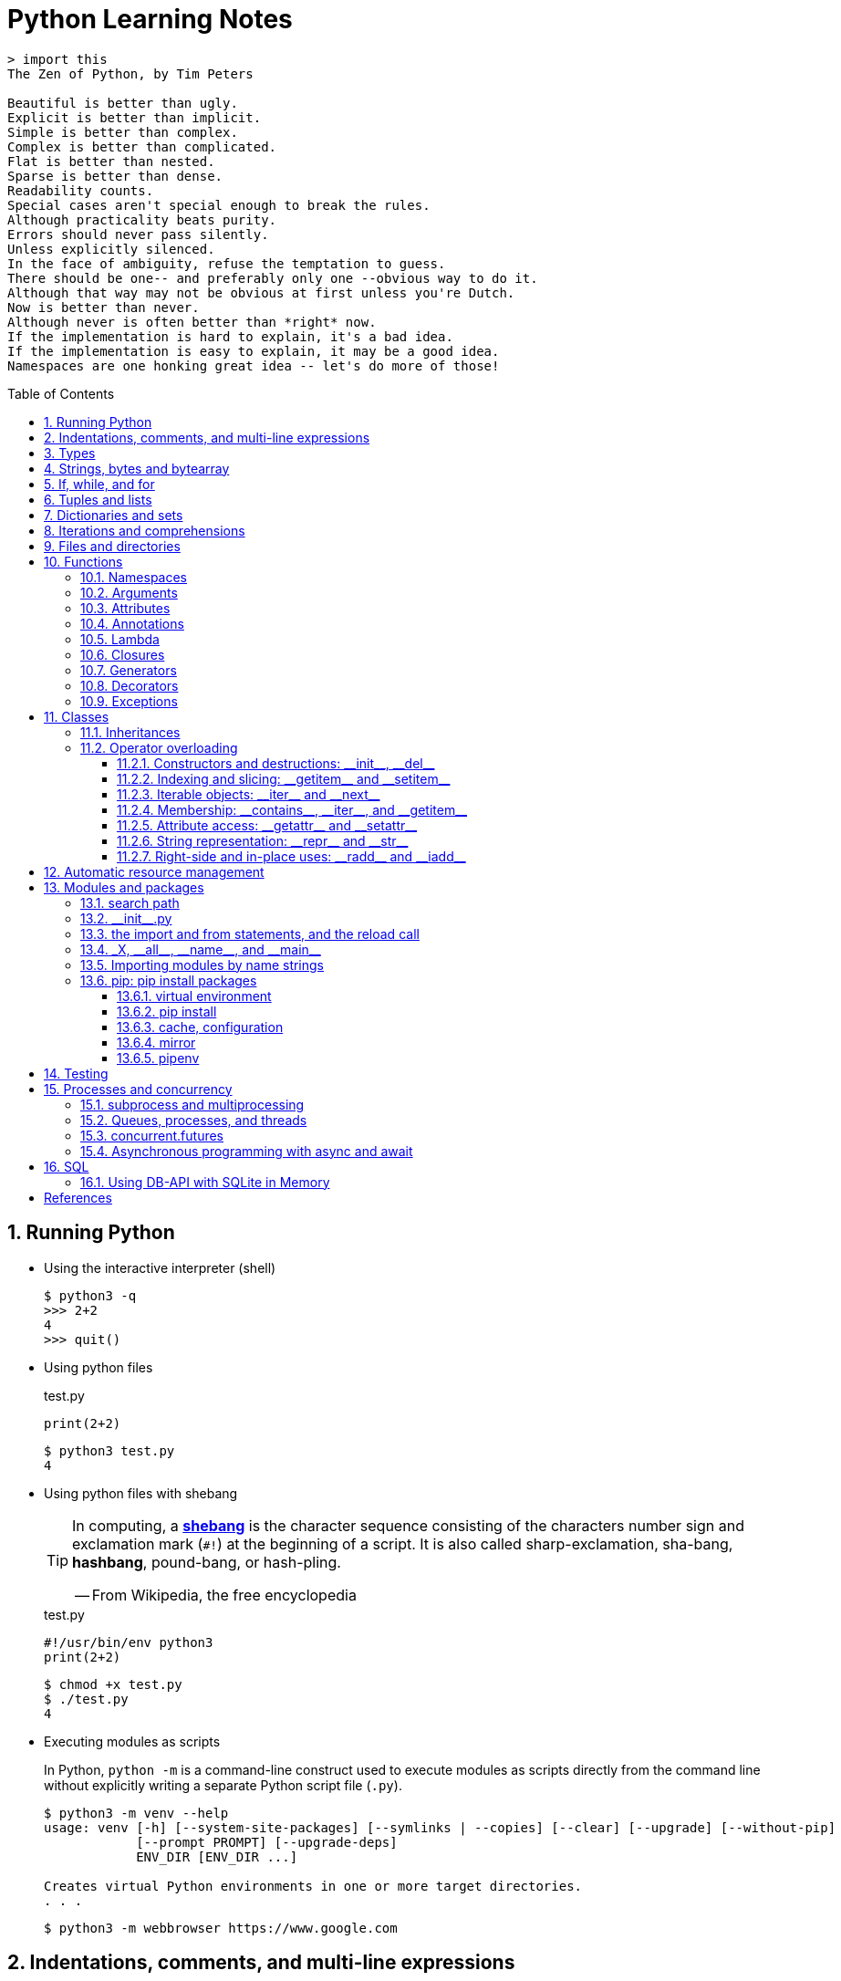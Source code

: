 = Python Learning Notes
:page-layout: post
:page-categories: ['python']
:page-tags: ['python']
:page-date: 2024-05-17 10:29:20 +0800
:page-revdate: 2024-05-17 10:29:20 +0800
:toc: preamble
:toclevels: 4
:sectnums:
:sectnumlevels: 4

```console
> import this
The Zen of Python, by Tim Peters

Beautiful is better than ugly.
Explicit is better than implicit.
Simple is better than complex.
Complex is better than complicated.
Flat is better than nested.
Sparse is better than dense.
Readability counts.
Special cases aren't special enough to break the rules.
Although practicality beats purity.
Errors should never pass silently.
Unless explicitly silenced.
In the face of ambiguity, refuse the temptation to guess.
There should be one-- and preferably only one --obvious way to do it.
Although that way may not be obvious at first unless you're Dutch.
Now is better than never.
Although never is often better than *right* now.
If the implementation is hard to explain, it's a bad idea.
If the implementation is easy to explain, it may be a good idea.
Namespaces are one honking great idea -- let's do more of those!
```
== Running Python

* Using the interactive interpreter (shell)
+
```console
$ python3 -q
>>> 2+2
4
>>> quit()
```

* Using python files
+
.test.py
```py
print(2+2)
```
+
```console
$ python3 test.py
4
```

* Using python files with shebang
+
[TIP]
====
In computing, a https://en.wikipedia.org/wiki/Shebang_(Unix)[*shebang*] is the character sequence consisting of the characters number sign and exclamation mark (`#!`) at the beginning of a script. It is also called sharp-exclamation, sha-bang, *hashbang*, pound-bang, or hash-pling.

[.text-right]
-- From Wikipedia, the free encyclopedia
====
+
.test.py
```py
#!/usr/bin/env python3
print(2+2)
```
+
```console
$ chmod +x test.py
$ ./test.py
4
```

* Executing modules as scripts
+
In Python, `python -m` is a command-line construct used to execute modules as scripts directly from the command line without explicitly writing a separate Python script file (`.py`).
+
```console
$ python3 -m venv --help
usage: venv [-h] [--system-site-packages] [--symlinks | --copies] [--clear] [--upgrade] [--without-pip]
            [--prompt PROMPT] [--upgrade-deps]
            ENV_DIR [ENV_DIR ...]

Creates virtual Python environments in one or more target directories.
. . .
```
+
```console
$ python3 -m webbrowser https://www.google.com
```

== Indentations, comments, and multi-line expressions

* Python uses whitespace indentation (the recommended style, called PEP-8, is to use four spaces), rather than curly brackets or keywords, to delimit blocks.
+
--
** Don't use tabs, or mix tabs and spaces; it messes up the indent count.

** When designing the language that became Python, Guido van Rossum decided that the indentation itself was enough to define a program’s structure, and avoided typing all those parentheses and curly braces. Python is unusual in this use of white space to define program structure.
--
+
```py
disaster = True
if disaster:
    print("Woe!")
else:
    print("Whee!")
```

** As one special case here, the body of a compound statement can instead appear on the same line as the header in Python, after the colon:
+
```py
if x > y: print(x)  # # Simple statement on header line
```

* In Python, the general rule is that the end of a line automatically terminates the statement that appears on that line.
+
```py
x = 1  # x = 1;
```
+
Although normally appearing one per line, it is possible to squeeze more than one statement onto a single line in Python by separating them with semicolons:
+
```py
a = 1; b = 2; print(a + b) # Three statements on one line
```

* Python allows to write expressions that span multiple lines within certain delimiters.

** In older versions of Python (pre-3.0), the backslash character (`\`) at the end of a line was used to indicate that the line continued on the next line, which  is no longer required in modern Python (versions 3.0 and above).
+
```py
# Example in older Python (error-prone, not recommended)
long_expression = (1 + 2 + 3 + 4 + 5 + \
                  6 + 7 + 8 + 9 + 10)
```

** In modern Python, avoid using the continuation character (`\`) for line continuation, and utilize parentheses (`()`), brackets (`[]`), or braces (`[]`) for readability and structure in multi-line expressions.
+
```py
# Parentheses for complex calculations
long_calculation = (a * b +
                    c) * (d /
                          e - f)

# Brackets for multi-line lists or data structures
data = [
    "item1",
    "item2 with a longer description",
    "item3"
]

# Braces for multi-line dictionaries
person_info = {
    "name": "Alice",
    "age": 30,
    "hobbies": ["reading", "hiking"]
}
```
* A comment is marked by using the `#` (names: _hash_, _sharp_, _pound_, or or the sinister-sounding _octothorpe_) character; everything from that point on to the end of the current line is part of the comment.
+
```py
# 60 sec/min * 60 min/hr * 24 hr/day
seconds_per_day = 86400
```
+
```py
seconds_per_day = 86400 # 60 sec/min * 60 min/hr * 24 hr/day
```
+
```py
# Python does NOT
# have a multiline comment.
print("No comment: quotes make the # harmless.")
```

== Types

```txt
False               class               from                or
None                continue            global              pass
True                def                 if                  raise
and                 del                 import              return
as                  elif                in                  try
assert              else                is                  while
async               except              lambda              with
await               finally             nonlocal            yield
break               for                 not
```

* Python is a dynamically, strongly typed and garbage-collected programming language.
+
--
* In a dynamically typed language, the data type of a variable is NOT explicitly declared at the time of definition, and is determined at runtime.
+
```py
age = 30  # age is an integer (no need to declare the data type explicitly)
age = "thirty"  # age is now a string
```

* In a statically typed language, the data type of a variable MUST be declared at compile time and the compiler ensures type compatibility throughout the code.
+
```java
// In Java, declare the type of a variable before assigning a value.
int age = 30;  // age is declared as an integer
age = "thirty";  // error: incompatible types: String cannot be converted to int
```

* In a strongly typed language, the data type of a variable MUST be declared at the time of definition, and the compiler or interpreter enforces type safety.

* In Python, everything is ultimately an object, even data types like integers and strings, that has associated methods and attributes. During runtime, Python checks if the methods or attributes involved are compatible with the object's type.
+
```py
# Like dynamic languages, Python infers types based on assigned values.
name = "Alice"  # name is a string
name + 10  # This would cause a TypeError in Python (mixing string and number)
```
+
[TIP]
====
In computer programming, https://en.wikipedia.org/wiki/Duck_typing[duck typing] is an application of the duck test—"If it walks like a duck and it quacks like a duck, then it must be a duck"—to determine whether an object can be used for a particular purpose.

[.text-right]
-- From Wikipedia, the free encyclopedia
====
+
```yml
# Python's major built-in object types, organized by categories.
Collections:
  Sequences:
    Immutable:
      String:
      Unicode (2.X):
      Bytes (3.X):
      Tuple:
    Mutable:
      List:
      Bytearray (3.X/2.6+):
  Mappings:
    Dictionary:
  Sets:
    Set:
    Fronzenset:
Numbers:
  Integers:
    Integer:
    Long (2.X):
    Boolean:
  Float:
  Complex:
  Decimal:
  Fraction:
Callables:
  Function:
  Generator:
  Class:
  Method:
    Bound:
    Unbound (2.X):
Other:
  Module:
  Instance:
  File:
  None:
  View (3.X/2.7):
Internals:
  Type:
  Code:
  Frame:
  Traceback:
```
+
```py
bool # True, False

int # 47, 25000, 25_000, 0b0100_0000, 0o100, 0x40

float # 3.14, 2.7e5

complex # 3j, 5 + 9j

# In Python 3, strings are Unicode character sequences, not byte arrays.
str # 'alas', "alack", '''a verse attack'''

list # ['Winken', 'Blinken', 'Nod']
tuple # (2, 4, 8)

bytes # b'ab\xff'
bytearray # bytearray(...)

set # set([3, 5, 7])
frozenset # frozenset(['Elsa', 'Otto'])

dict # {}, {'game': 'bingo', 'dog': 'dingo', 'drummer': 'Ringo'}

decimal.Decimal('1.0'), fractions.Fraction(1, 3)  # Decimal and fraction extension types
```
+
```py
# int(), float(), bin(), oct(), hex(), chr(), and ord()
int(True), int(False)  # (1, 0)
int(98.6), int(1.0e4)  # (98, 10_000)
int('99'), int('-23'), int('+12'), int('1_000_000')  # (99, -23, 12, 1_000_000)

int('10', 2), 'binary', int('10', 8), 'octal', int('10', 16), 'hexadecimal', int('10', 22), 'chesterdigital' 
# (2, 'binary', 8, 'octal', 16, 'hexadecimal', 22, 'chesterdigital') 

float(True), float(False)  # (1.0, 0.0)
float('98.6'), float('-1.5'), float('1.0e4')  # (98.6, -1.5, 10_000.0)

bin(65), oct(65), hex(65)  # ('0b1000001', '0o101', '0x41')

chr(65), ord('A')  # ('A', 65)

# Python also promotes booleans to integers or floats:
False + 0, True + 0, False + 0., True + 0.  # (0, 1, 0.0, 1.0)
```
--

* https://fastapi.tiangolo.com/python-types/[Type hints] (or type annotations): `variable_name: type`, `def func(argument: type) \-> type`
+
```py
age: int = 30
pi: float = 3.14159
```
+
```py
def greet(name: str) -> str:
  """Greets the provided name."""
  return f"Hello, {name}!"
```

* In Python, variables are NOT places, just names, and a name is a _reference_ to an object rather than the object itself, which is a chunk of data that contains at least a _type_, a unique _id_, a _value_, and a _reference count_.
+
```py
type(5.20)  # <class 'float'>
id(5.20)  # 140683748269744
x = y = z = 0  # More than one variable name can be assigned a value at the same time
sys.getrefcount(x)  # 1000000591
del y
sys.getrefcount(x)  # 1000000590
del z
sys.getrefcount(x)  # 1000000589
```

* A _class_ is the definition of an object, and "class" and "type" mean pretty much the same thing.
+
```py
type(7)  # <class 'int'>
type(7) == int  # True
isinstance(7, int)  # True
```

* Strings, tuples and lists are common built-in sequences, which are zero-based indexing and ordered collections that can store elements of any data types, except strings, which are sequences of characters themselves.
+
```py
# iteration
for item in ['meow', 'bark', 'moo']:
    print(item)
```
+
```py
# enumeration
for index, item in enumerate(['meow', 'bark', 'moo']):
    print(f'Index: {index}, Item: {item}')
```
+
```py
# comparisons
('meow', 'bark', 'moo') == ('meow', 'bark', 'moo')  # True
('meow', 'bark', 'moo') >= ('meow', 'bark')  # True
('meow', 'bark', 'moo') > ('meow', 'bark')  # True
```
+
```py
# `+`, `*`
('cat',) + ('dog', 'cattle')  # ('cat', 'dog', 'cattle')
('bark',) * 3  # ('bark', 'bark', 'bark')
```
+
```py
# unpacking
cat, dog, cattle = ('meow', 'bark', 'moo')
```
+
```py
# testing with `in`
'c' in 'cat'  # True
'meow' in ['cat', 'cattle', 'dog']  # False
```
+
```py
# indexing, and slicing a shallow copy subsequence:
s = 'hello!'  # len(S) is 6
# S[-7], S[6]  # IndexError: string index out of range

# The slice expression X[I:J:K] is equivalent to indexing with a slice object: X[slice(I, J, K)]:
#    slice(stop)
#    slice(start, stop[, step])
#
# [:] extracts the entire sequence from start to end.
# [ start :] specifies from the start offset to the end.
# [: end ] specifies from the beginning to the end offset minus 1.
# [ start : end ] indicates from the start offset to the end offset minus 1.
# [ start : end : step ] extracts from the start offset to the end offset minus 1, skipping characters by step.

# Indexing (S[i]) fetches components at offsets:
#   The first item is at offset 0.
#   Negative indexes mean to count backward from the end or right.
#     Technically, a negative offset is added to the length of a sequence to derive a positive offset.
#   S[0] fetches the first item.
#   S[−2] fetches the second item from the end (like S[len(S)−2]).
#
# Slicing(S[i:j]) extracts contiguous sections of sequences:
#   The upper bound is noninclusive.
#   Slice boundaries default to 0 and the sequence length, if omitted.
#   S[1:3] fetches items at offsets 1 up to but not including 3.
#   S[1:] fetches items at offset 1 through the end(the sequence length).
#   S[:3] fetches items at offset 0 up to but not including 3.
#   S[:−1] fetches items at offset 0 up to but not including the last item.
#   S[:] fetches items at offsets 0 through the end—making a top-level copy of S.
#
# Extended slicing (S[i:j:k]) accepts a step ( or stride) k, which defaults to + 1:
#   Allows for skipping items and reversing order(using a negative stride).

s[:], s[0:6], s[:6], s[:6:], s[0:6:], s[0:6:1]  # ('hello!', 'hello!', 'hello!', 'hello!', 'hello!', 'hello!')
s[::-1]  # '!olleh'
len(s), s[-1], s[len(s)-1], s[-len(s)], s[0]  # (6, '!', '!', 'h', 'h')
```

* In Python, truthiness and falsiness are used to check a value in a Boolean context:

** Truthy: Values that evaluate to `True`, which includes most non-zero numbers, non-empty strings, lists, dictionaries, and many objects.

** Falsy: Values that evaluate to `False`, which include `False`, zero numbers (`0`, `0.0`), empty strings (`""`), lists (`[]`), and tuples (`()`), and `None`.

* In Python, the logical operators `and`, `or`, `not` are used to combine Boolean values (`True`/`False`) or expressions that evaluate to Boolean values.
+
```py
letter = 'o'
if letter == 'a' or letter == 'e' or letter == 'i' or letter == 'o' or letter == 'u':
    print(letter, 'is a vowel')
else:
    print(letter, 'is not a vowel')
```

* Python provides bit-level integer operators, similar to those in the C language.
+
```py
x = 5  # 0b0101
y = 1  # 0b0001

print(f"0b{(x & y):04b}")  # and
# 0b0001
print(f"0b{(x | y):04b}")  # or
# 0b0101
print(f"0b{(x ^ y):04b}")  # exclusive or
# 0b0100
print(f'0b{~x:04b}')  # flip bits
# 0b-110
print(f'0b{(x << 1):04b}')  # left shift
# 0b1010
print(f'0b{(x >> 1):04b}')  # right shift
# 0b0010
```

* Test for equality: `==` and `is`
+
```py
# The `==` operator tests value equivalence.
#   Python performs an equivalence test, comparing all nested objects recursively.
#
# The `is` operator tests object identity.
#   Python tests whether the two are really the same object (i.e., live at the same address in memory).
S1 = 'spam'
S2 = 'spam'
S1 == S2, S1 is S2
(True, True)
```

== Strings, bytes and bytearray

In Python 3.X there are three string types: `str` is used for Unicode text (including ASCII), `bytes` is used for binary data (including encoded text), and `bytearray` is a mutable variant of bytes. Files work in two modes: _text_, which represents content as `str` and implements Unicode encodings, and `binary`, which deals in raw bytes and does no data translation.

* UTF-8 is the standard text encoding in Python, Linux, and HTML.
+
Ken Thompson and Rob Pike, whose names will be familiar to Unix developers, designed the UTF-8 dynamic encoding scheme one night on a placemat in a New Jersey diner. It uses one to four bytes per Unicode character:
+
--
* One byte for ASCII
* Two bytes for most Latin-derived (but not Cyrillic) languages
* Three bytes for the rest of the basic multilingual plane
* Four bytes for the rest, including some Asian languages and symbols
--
+
```py
cafe = 'café'

# len() function on string counts Unicode characters, not bytes:
len(cafe)  # 4

cafe_bytes = cafe.encode()  # b'caf\xc3\xa9'

# len() returns the number of bytes:
len(cafe_bytes)  # 5

cafe_text = cafe_bytes.decode()  # 'café'
```

* Strings are created by enclosing characters in matching single, double, or triple quotes:
+
```py
'Snap'
"Crackle"
"'Nay!' said the naysayer. 'Neigh?' said the horse."
'The rare double quote in captivity: ".'
'''Boom!'''
"""Eek!"""
```

* Triple quotes are very useful to create multiline strings, like this classic poem from Edward Lear:
+
```py
poem = '''There was a Young Lady of Norway,
    Who casually sat in a doorway;
    When the door squeezed her flat,
    She exclaimed, "What of that?"
    This courageous Young Lady of Norway.'''
print(poem)
```
+
```console
There was a Young Lady of Norway,
    Who casually sat in a doorway;
    When the door squeezed her flat,
    She exclaimed, "What of that?"
    This courageous Young Lady of Norway.
```
+
```py
# the line ending characters, and leading or trailing spaces are preserved as below:
'There was a Young Lady of Norway,\n    Who casually sat in a doorway;\n    When the door squeezed her flat,\n    She exclaimed, "What of that?"\n    This courageous Young Lady of Norway.'
```

* Escape with `\`, combine by using `+`, duplicate with `*`
+
```py
hi = 'Na ' 'Na ' 'Na ' 'Na ' \ # literal strings (not string variables) just one after the other
    + 'Hey ' * 4 \
    + '\\' + '\t' + 'Goodbye.'
print(hi)  # Na Na Na Na Hey Hey Hey Hey \	Goodbye.
```

* Python has a few special types of strings, indicated by a letter before the first quote.

** `f` or `F` starts an _f-string_, used for formatting.
+
```py
thing = 'wereduck'
place = 'werepond'
print(f'The {thing} is in the {place}')  # 'The wereduck is in the werepond'
```

** `r` or `R` starts a raw string, used to prevent escape sequences in the string.
+
```py
info = r'Type a \n to get a new line'  # info = 'Type a \\n to get a new line'
```
+
```py
# raw string does not undo any real (not `\n`) newlines:
poem = r'''Boys and girls, come out to play.
The moon doth shine as bright as day.'''  # 'Boys and girls, come out to play.\nThe moon doth shine as bright as day.'
print(poem)
```
+
```console
Boys and girls, come out to play.
The moon doth shine as bright as day.
```

** `fr` (or `FR`, `Fr`, or `fR`), the combination, that starts a raw f-string.
+
```py
hello = 'Hello'
world = '世界'
print(fr'{hello}, {world}!')  # Hello, 世界!
```

** `u` starts a Unicode string, which is the same as a plain string.
+
TIP: Python 3 strings are Unicode character sequences, not byte arrays.
+
```py
hi = u'Hello, 世界!'  # same as: hi = 'Hello, 世界!'
```

** `b` starts a value of type bytes.
+
```py
ip = [20, 205, 243, 166]
bytes(ip)  # b'\x14\xcd\xf3\xa6'
```

* Python has three ways of formatting strings.
+
```py
actor = 'Richard Gere'
cat = 'Chester'
weight = 28
```
+
```py
# old style (supported in Python 2 and 3): format_string % data
'My wife\'s favorite actor is %s' % actor  # "My wife's favorite actor is Richard Gere"
'Our cat %s weighs %d pounds' % (cat, weight)  # 'Our cat Chester weighs 28 pounds'
'Our cat %(cat)s weighs %(weight)d pounds' % {'cat': cat, 'weight': weight}  # dictionary-based expressions
```
+
```py
# new style (Python 2.6 and up): format_string.format(data)
'{0}, {1} and {2}'.format('spam', 'ham', 'eggs')  # By position
'{motto}, {pork} and {food}'.format(motto='spam', pork='ham', food='eggs')  # By keyword
'{motto}, {0} and {food}'.format('ham', motto='spam', food='eggs')  # By both
'{}, {} and {}'.format('spam', 'ham', 'eggs')  # By relative position
# 'spam, ham and eggs'
```
+
```py
# f-strings (Python 3.6 and up): f, F
f'Our cat {cat} weighs {weight} pounds'  # 'Our cat Chester weighs 28 pounds'
```

* Python 3 introduced the following sequences of eight-bit integers, with possible values from 0 to 255, in two types:
+
--
* `bytes` is immutable, like a tuple of bytes

* `bytearray` is mutable, like a list of bytes

Endian order refers to the byte order used to store multi-byte values (like integers, floats) in computer memory.

* Big-Endian: In big-endian order, the most significant byte (MSB) of a multi-byte value is stored at the beginning (lower memory address) of the allocated space. The remaining bytes follow in decreasing order of significance.

* Little-Endian: In little-endian order, the least significant byte (LSB) is stored at the beginning (lower memory address), followed by bytes of increasing significance.

```py
blist = [1, 2, 3, 255]

the_bytes = bytes(blist)
print(the_bytes)
# b'\x01\x02\x03\xff'

the_byte_array = bytearray(blist)
print(the_byte_array)
# bytearray(b'\x01\x02\x03\xff')

the_bytes[0] = 127  # TypeError: 'bytes' object does not support item assignment

the_byte_array[0] = 127

the_byte_array[1] = 256  # ValueError: byte must be in range(0, 256)

the_bytes = bytes(range(0, 256))
for i in range(0, len(the_bytes), 16):
    end_index = min(i+16, len(the_bytes))
    print(the_bytes[i:end_index])
# b'\x00\x01\x02\x03\x04\x05\x06\x07\x08\t\n\x0b\x0c\r\x0e\x0f'
# b'\x10\x11\x12\x13\x14\x15\x16\x17\x18\x19\x1a\x1b\x1c\x1d\x1e\x1f'
# b' !"#$%&\'()*+,-./'
# b'0123456789:;<=>?'
# b'@ABCDEFGHIJKLMNO'
# b'PQRSTUVWXYZ[\\]^_'
# b'`abcdefghijklmno'
# b'pqrstuvwxyz{|}~\x7f'
# b'\x80\x81\x82\x83\x84\x85\x86\x87\x88\x89\x8a\x8b\x8c\x8d\x8e\x8f'
# b'\x90\x91\x92\x93\x94\x95\x96\x97\x98\x99\x9a\x9b\x9c\x9d\x9e\x9f'
# b'\xa0\xa1\xa2\xa3\xa4\xa5\xa6\xa7\xa8\xa9\xaa\xab\xac\xad\xae\xaf'
# b'\xb0\xb1\xb2\xb3\xb4\xb5\xb6\xb7\xb8\xb9\xba\xbb\xbc\xbd\xbe\xbf'
# b'\xc0\xc1\xc2\xc3\xc4\xc5\xc6\xc7\xc8\xc9\xca\xcb\xcc\xcd\xce\xcf'
# b'\xd0\xd1\xd2\xd3\xd4\xd5\xd6\xd7\xd8\xd9\xda\xdb\xdc\xdd\xde\xdf'
# b'\xe0\xe1\xe2\xe3\xe4\xe5\xe6\xe7\xe8\xe9\xea\xeb\xec\xed\xee\xef'
# b'\xf0\xf1\xf2\xf3\xf4\xf5\xf6\xf7\xf8\xf9\xfa\xfb\xfc\xfd\xfe\xff'
```
--

* regular expressions
+
```py
import re

p = 'Les Fleurs du Mal'  # pattern
c = re.compile(p)  # compile
s = "Charles Baudelaire's 'Les Fleurs du Mal'"  # source
m = c.search(s)  # match
if m:  # m != None
    print("Mon cœur est comme une feuille sèche, emportée par le vent...")
```
+
```py
m = re.match('Les Fleurs du Mal', s)  # find exact beginning match with match()
print(m)  # return a Match object
# None

m = re.search('Les Fleurs du Mal', s)  # find first match with search()
print(m)  # return a Match object
# <re.Match object; span=(22, 39), match='Les Fleurs du Mal'>

m = re.findall('es', s)  # find all matches with findall()
print(m)  # return a list
# ['es', 'es']

m = re.split(r'\s', s)  # split at matches with split()
print(m)  # return a list
# ['Charles', "Baudelaire's", "'Les", 'Fleurs', 'du', "Mal'"]

m = re.sub("'", '?', s)  # replace at matches with sub()
print(m)  # return a string
# Charles Baudelaire?s ?Les Fleurs du Mal?
```

== If, while, and for

* In Python (version 3.8 and above), the walrus operator (`:=`, formally known as the assignment expression operator) combines assignment and expression evaluation in a single line.
+
```py
tweet_limit = 280
tweet_string = "Blah" * 50
if diff := tweet_limit - len(tweet_string) >= 0:  # walrus operator
    print("A fitting tweet")
else:
    print("Went over by", abs(diff))
```

* Compare with `if`, `elif`, and `else`:
+
```py
color = "mauve"
if color == "red":
    print("It's a tomato")
elif color == "green":
    print("It's a green pepper")
else:
    print("I've never heard of the color", color)
```

* The `if`/`else` ternary expression:
+
```py
# Python runs expression Y only if X turns out to be true, and runs expression Z only if X turns out to be false.
# A = Y if X else Z  # equivalent to `((X and Y) or Z)`
A = 't' if 'spam' else 'f'  # (('spam' and 't') or 'f')
A  # 't'
```

* Dictionary-based multiway branching:
+
```py
# Handling switch defaults
branch = {'spam': 1.25,
          'ham': 1.99,
          'eggs': 0.99}
print(branch.get('spam', 'Bad choice'))  # 1.25
print(branch.get('bacon', 'Bad choice'))  # Bad choice
# membership test in an if statement can have the same default effect:
choice = 'bacon'
if choice in branch:
    print(branch[choice])
else:
    print('Bad choice')  # Bad choice

# handle defaults by catching and handling the exceptions they'd otherwise trigger:
try:
    print(branch[choice])
except KeyError:
    print('Bad choice')

# Handling larger actions
branch = {'spam': lambda: ...,  # A table of callable function objects
          'ham': function,
          'eggs': lambda: ...}
branch.get(choice, default)()
```

* Repeat with `while`, and `break`, `continue`, and `else`:
+
```py
while True:
    value = input("Integer, please [q to quit]: ")
    if value == 'q':  # quit
        break
    number = int(value)
    if number % 2 == 0:  # an even number
        continue
    print(number, "squared is", number*number)
```
+
```py
while x:  # Exit when x empty
    if match(x[0]):  # Value at front?
        print('Ni')
        break  # Exit, go around else
    x = x[1:]  # Slice off front and repeat
else:  # break not called
    print('Not found')  # Only here if exhausted x
```

* Iterate with `for`/`in`, and `break`, `continue` and `else`:
+
```py
word = 'thud'
for letter in word:
    if letter == 'u':
        continue
    print(letter)
```
+
```py
word = 'thud'
for letter in word:
    if letter == 'x':
        print("Eek! An 'x'!")
        break
    print(letter)
else:  # break not called
    print("No 'x' in there.")
```
+
```py
# counter loops: range
for num in range(0, 10, 2):
    print(num)  # 0 2 ... 8
```
+
```py
# generating both offsets and items: enumerate
for (index, item) in enumerate('spam'):
    print(f'{index}: {item}', end='\t')  # 0: s	1: p	2: a	3: m
```
+
```py
# parallel traversals: zip
for nums in zip(range(0, 10, 2), range(1, 10, 2)):
    print(nums)  # (0, 1) (2, 3) .. (8, 9)
```

== Tuples and lists

* *Tuples* are built-in immutable sequences.
+
```py
# to make a tuple with one or more elements, follow each element with a comma (`,`):
'cat',  # ('cat',)
'cat', 'dog', 'cattle'  # ('cat', 'dog', 'cattle')

# to make an empty tuple, using `()`, or `tuple()`:
()  # ()
tuple()  # ()

# the comma is required to make a tuple
('cat')  # 'cat'

# the parentheses is not required, but could make the tuple more visible
('cat',)  # ('cat',)
('cat', 'dog', 'cattle')  # ('cat', 'dog', 'cattle')

# for cases in which commas might also have another use, the parentheses is needed
type('cat',)  # <class 'str'>
type(('cat',))  # <class 'tuple'>

# tuple()
tuple('cat')  # ('c', 'a', 't')

# zip()
for x in zip([1, 2, 8], [1, 4, 9], ('cat', 'dog', 'cattle', 'chicken')):
     print(x)
# (1, 1, 'cat')
# (2, 4, 'dog')
# (8, 9, 'cattle')

# generator expression
nums = tuple(range(10))  # (0, 1, 2, 3, 4, 5, 6, 7, 8, 9)
(x for x in nums if x % 2 == 0)  # <generator object <genexpr> at 0x7fcd7069b920>
```
+
```py
# named tuples are a tuple/class/dictionary hybrid.
from collections import namedtuple  # import extension type
Rec = namedtuple('Rec', ['name', 'age', 'jobs'])  # make a generated class
bob = Rec('Bob', age=40.5, jobs=['dev', 'mgr'])  # a named-tuple record
print(bob)  # Rec(name='Bob', age=40.5, jobs=['dev', 'mgr'])

bob[0], bob[2]  # access by position
('Bob', ['dev', 'mgr'])

bob.name, bob.jobs  # access by attribute
('Bob', ['dev', 'mgr'])

# converting to a dictionary supports key-based behavior when needed:
O = bob._asdict()  # dictionary-like form
O['name'], O['jobs']  # access by key too
('Bob', ['dev', 'mgr'])
O
# OrderedDict([('name', 'Bob'), ('age', 40.5), ('jobs', ['dev', 'mgr'])])
```

* *Lists* are built-in mutable sequences.
+
```py
# create with `[]` or `list()`
[]  # []
['meow', 'bark', 'moo']  # ['meow', 'bark', 'moo']
[('cat', 'meow'), 'bark', 'moo']  # [('cat', 'meow'), 'bark', 'moo']
list()  # []
list('cat')  # ['c', 'a', 't']

# append(), insert()
wow = ['meow']  # ['meow']
wow.append('moo')  # ['meow', 'moo']
wow.insert(1, 'bark')  # ['meow', 'bark', 'moo']

# index, and slice assignment
L = ['spam', 'Spam', 'SPAM!']
# index assignment
L[1] = 'eggs'  # ['spam', 'eggs', 'SPAM!']
# slice assignment: delete+insert
L[0:2] = ['eat', 'more']  # ['eat', 'more', 'SPAM!']

# del, remove(), pop(), clear()
farm = ['cat', 'dog', 'cattle', 'chicken', 'duck']

del farm[-1]
# ['cat', 'dog', 'cattle', 'chicken']

farm.remove('dog')
# ['cat', 'cattle', 'chicken']

farm.pop()  # 'chicken'
# ['cat', 'cattle']

farm.pop(-1)  # 'cattle'
# ['cat']

farm.clear()
# []

# sort() and sorted()
farm = ['cat', 'dog', 'cattle']

# a sorted copy
sorted(farm)  # ['cat', 'cattle', 'dog']
print(farm)  # ['cat', 'dog', 'cattle']

# sorting in-place 
farm.sort()
print(farm)  # ['cat', 'cattle', 'dog']

# shallow copy: any changes made to the elements within the original list will also be reflected in the copy.
a = [['cat', 'meow'], ['dog', 'bark']]
c = a[:]
b = a.copy()  # equivalent to list slicing ([:] )but might be slightly less efficient.
d = list(c)

# deep copy: changes to elements within the original list won't affect the copy (and vice versa) because they point to different objects in memory.
import copy
e = copy.deepcopy(a)

a[0][1] = 'moo'
a  # [['cat', 'moo'], ['dog', 'bark']]
b  # [['cat', 'moo'], ['dog', 'bark']]
c  # [['cat', 'moo'], ['dog', 'bark']]
d  # [['cat', 'moo'], ['dog', 'bark']]

e  # [['cat', 'meow'], ['dog', 'bark']]

# list comprehensions: [expression for item in iterable]
even_numbers = [2 * num for num in range(5)]
# [0, 2, 4, 6, 8]
# list comprehensions: [expression for item in iterable if condition]
odd_numbers = [num for num in range(10) if num % 2 == 1]
# [1, 3, 5, 7, 9]
```

== Dictionaries and sets

TIP: In Python, keys in dictionaries (dict) and elements in sets must be of immutable, or hashable data types.

*Dictionaries*

```py
# `{}`
{}  # {}
{'cat': 'meow', 'dog': 'bark'}  # {'cat': 'meow', 'dog': 'bark'}

# dict(): keyword argument names need to be legal variable names (no spaces, no reserved words)
dict(cat='meow', dog='bark')  # {'cat': 'meow', 'dog': 'bark'}

# dict(): zipping together sequences of keys and values into a dictionary
dict([['cat', 'meow'], ['dog', 'bark']])  # {'cat': 'meow', 'dog': 'bark'}

# [key], get()
animals = {'cat': 'meow', 'dog': 'bark'}
animals['cattle'] = 'moo'  # {'cat': 'meow', 'dog': 'bark', 'cattle': 'moo'}
animals['cat']  # 'meow'
animals['sheep']  # KeyError: 'sheep'
animals.get('sheep')  # None
animals.get('sheep', 'baa')  # 'baa'

# testing
animals = {'cat': 'meow', 'dog': 'bark'}
'cat' in animals  # True
'sheep' in animals  # False
animals['sheep'] if 'sheep' in animals else 'oops!'  # 'oops!'

# keys(), values(), items(), len()
animals.keys()  # dict_keys(['cat', 'dog', 'cattle'])
animals.values()  # dict_values(['meow', 'bark', 'moo'])
animals.items()  # dict_items([('cat', 'meow'), ('dog', 'bark'), ('cattle', 'moo')])
len(animals)  # 3

# `**`, update()
{**{'cat': 'meow'}, **{'dog': 'bark'}}  # {'cat': 'meow', 'dog': 'bark'}
animals = {'cat': 'meow'}
animals.update({'dog': 'bark'})  # {'cat': 'meow', 'dog': 'bark'}

# del, pop(), clear()
animals = {'cat': 'meow', 'dog': 'bark', 'cattle': 'moo'}
del animals['dog']
# {'cat': 'meow', 'cattle': 'moo'}
animals.pop('cattle')  # 'moo'
# {'cat': 'meow'}
animals.clear()
# {}

# iterations
animals = {'cat': 'meow', 'dog': 'bark', 'cattle': 'moo'}
for key in animals:  # for key in animals.keys()
    print(f'{key} => {animals[key]}', end='\t')
# cat => meow	dog => bark	cattle => moo

# dictionary comprehensions: {key_expression : value_expression for expression in iterable}
word = 'letters'
letter_counts = {letter: word.count(letter) for letter in word}
# {'l': 1, 'e': 2, 't': 2, 'r': 1, 's': 1}

# dictionary comprehensions: {key_expression : value_expression for expression in iterable if condition}
vowels = 'aeiou'
word = 'onomatopoeia'
vowel_counts = {letter: word.count(letter)
                for letter in set(word) if letter in vowels}
# {'i': 1, 'o': 4, 'a': 2, 'e': 1}
```

*Sets*

```py
# `{}`, set(), frozenset()
{}  # <class 'dict'>
{0, 2, 4, 6}  # {0, 2, 4, 6}

set()  # set()
set('letter')  # {'l', 't', 'r', 'e'}
set({'cat': 'meow', 'dog': 'bark', 'cattle': 'moo'})  # {'cat', 'cattle', 'dog'}

frozenset()  # frozenset()
frozenset([3, 1, 4, 1, 5, 9])  # frozenset({1, 3, 4, 5, 9})

# len(), add(), remove()
nums = {0, 1, 2, 3, 4, }
len(nums)  # 5
nums.add(5)  # {0, 1, 2, 3, 4, 5}
nums.remove(0)  # {1, 2, 3, 4, 5}

# iteration
for num in {0, 2, 4, 6, 8}:
    print(num, end='\t')
# 0	2	4	6	8	

# testing
2 in {0, 2, 4}  # True
3 in {0, 2, 4}  # False

# `&`: intersection(), `|`: union(), `-`: difference(), `^`: symmetric_difference()
a = {1, 3}
b = {2, 3}
a & b  # {3}
a | b  # {1, 2, 3}
a - b  # {1}
a ^ b  # {1, 2}

# `<=`: issubset(), `<`: proper subset, `>=`: issuperset(), `>`: proper superset
a <= b  # False
a < b  # False
a >= b  # False
a > b  # False

# set comprehensions: { expression for expression in iterable }
{num for num in range(10)}  # {0, 1, 2, 3, 4, 5, 6, 7, 8, 9}
# set comprehensions: { expression for expression in iterable if condition }
{num for num in range(10) if num % 2 == 0}  # {0, 2, 4, 6, 8}
```

== Iterations and comprehensions

The terms "iterable" and "iterator" are sometimes used interchangeably to refer to an object that supports iteration in general. For clarity, using the term _iterable_ to refer to an object that supports the `iter` call, and _iterator_ to refer to an object returned by an _iterable_ on `iter` that supports the `next(I)` call.

Any object with a `++__next__++` method to advance to a next result, which raises `StopIteration` at the end of the series of results, is considered an _iterator_, that may also be stepped through with a `for` loop or other iteration tool, because all iteration tools normally work internally by calling `++__next__++` on each iteration and catching the `StopIteration` exception to determine when to exit.

```py
print(open('script2.py').read())
# import sys
# print(sys.path)
# x = 2
# print(x**32)

f = open('script2.py')
f.__next__()
# 'import sys\n'
f.__next__()
# 'print(sys.path)\n'
f.__next__()
# 'x = 2\n'
f.__next__()
# 'print(x**32)\n'
f.__next__()
# Traceback (most recent call last):
#   File "<stdin>", line 1, in <module>
# StopIteration
```

```py
# manual iteration: what for loops usually do
with open('script2.py', 'rt', encoding='utf-8') as fi:
    while True:
        try:
            # To simplify manual iteration code, Python 3.X also provides a built-in function, next,
            # that automatically calls an object’s __next__ method.
            line = fi.__next__()  # same as: line = next(fi)
            print(line, end='')
        except StopIteration:
            break
```

```py
for line in open('script2.py'):  # use file iterators to read by lines
    print(line.upper(), end='')  # calls __next__, catches StopIteration
```

When the `for` loop begins, it first uses the iteration protocol to obtain an iterator from the iterable object by passing it to the `iter` built-in function; the object returned by `iter` in turn has the required `next` method. The `iter` function internally runs the `++__iter__++` method, much like `next` and `++__next__++`.

The Python iteration protocol, used by for loops, comprehensions, maps, and more, and supported by files, lists, dictionaries, generators, and more.

* The _iterable_ object you request iteration for, whose `++__iter__++` is run by `iter`.

* The _iterator_ object returned by the iterable that actually produces values during the iteration, whose `++__next__++` is run by `next` and raises `StopIteration` when finished producing results.
+
```py
L = [1, 2, 3]  # iterable
I = iter(L)  # iterator
next(I)
# 1
next(I)
# 2
next(I)
# 3
next(I)
# Traceback (most recent call last):
#   File "<stdin>", line 1, in <module>
# StopIteration
```

Iteration contexts in Python include the `for` loop; `list` comprehensions; the `map` built-in function; the `in` membership test expression; and the built-in functions `sorted`, `sum`, `any`, and `all`, and also includes the `list` and `tuple` built-ins, string `join` methods, and sequence assignments, all of which use the iteration protocol to step across iterable objects one item at a time.

Technically speaking, list comprehensions are never really required because a list of expression results can be always built up manually with for loops, however, list comprehensions might run much faster than manual for loop statements (often roughly twice as fast) because their iterations are performed at C language speed inside the interpreter, rather than with manual Python code.

```py
L = [1, 2, 3, 4, 5]
res = []
for x in L:
    res.append(x+10)
print(res)  # [11, 12, 13, 14, 15]
```

```py
res2 = [x + 10 for x in L]
print(res2)  # [11, 12, 13, 14, 15]
```

```py
# filter clauses: if
[line.rstrip() for line in open('script2.py') if line[0] == 'p']
```

```py
# nested loops: for
[x + y for x in 'abc' for y in 'lmn']
```

== Files and directories

A _file_ is a sequence of bytes, stored in some _filesystem_, and accessed by a _filename_. A _directory_ (or _folder_) is a collection of files, and possibly other directories.

* _Text files_ represent content as normal `str` strings, perform Unicode encoding and decoding automatically, and perform end-of-line translation by default.

* _Binary files_ represent content as a special `bytes` string type and allow programs to access file content unaltered.

* `open(filename, mode)`: Opens a file in the specified mode, and returns a file object used for reading or writing data.

** `file.read(size)`: Read a specified number of characters (or bytes) from the file (or all remaining bytes if no size is provided).

** `file.readline()`: Read a single line from the file.

** `file.readlines()`: Read all lines from the file into a list.

** `for line in open('data'): use line`: File iterators read line by line.

** `file.write(data)`: Write a string of characters (or bytes) data to the file.

** `file.writelines(aList)`: Write all line strings in a list into file.

** `file.flush()`: Flush output buffer to disk without closing.

** `file.seek(N)`: Change file position to offset `N` for next operation.

** `mode` (optional): a string specifies how the file will be opened, which determines the access permissions and how newline characters (for text files) are handled.
+
--
** `r` (read): Opens the file for reading. The file must exist, or an error will be raised.
** `w` (write): Opens the file for writing. An existing file will be truncated (emptied) before writing. If the file doesn't exist, it will be created.
** `a` (append): Opens the file for appending. New data will be written to the end of the file. If the file doesn't exist, it will be created.
** `x` (exclusive creation): Attempts to create a new file. If the file already exists, an error will be raised.
** `r+` (read and write): Opens the file for both reading and writing. The file must exist.
** `w+` (read and write): Opens the file for both reading and writing. An existing file will be truncated before any operations. If the file doesn't exist, it will be created.
** `a+` (append and read): Opens the file for both appending and reading. If the file doesn't exist, it will be created.

** By default, Python opens files in text mode (`t`), that handles newline characters differently based on the operating system (CRLF on Windows, LF on Unix/Linux).

** The binary mode (`b`) can be specified  by appending it to any mode (e.g., `rb`, `wb`), that treats the file as a raw stream of bytes without newline conversion.

** Python 3 offers a universal newline mode (`U`) that attempts to handle various newline conventions consistently (consult documentation for details).
--
+
```py
poem = '''
Je suis l'automne, la saison des pluies,
Le temps des fruits mûrs et des feuilles jaunies,
Le soleil pâle et les jours qui décroissent,
Le vent qui hurle et les chaumes qui gémissent.

Je suis l'automne, la saison des regrets,
Le temps où meurent les amours et les joies,
Le temps des souvenirs et des larmes secrètes,
Le temps des nuits longues et des tristesses froides.

Je suis l'automne, la saison des douleurs,
Le temps des fièvres et des maladies,
Le temps où l'on se sent mourir sans pouvoir guérir,
Le temps où l'on voudrait mourir et qu'on n'ose pas.

Je suis l'automne, la saison de la mort,
Le temps où l'on se couche dans la terre humide,
Le temps où l'on dort pour toujours sans rêver,
Le temps où l'on ne souffre plus et qu'on n'aime plus.
'''

with open('autumn_song.txt', 'w+') as fio:
    fio.write(poem)

    fio.seek(0)
    lines = fio.readlines()
    for line in lines:
        print(line, sep='', end='')

    fio.seek(0)
    for line in fio:  # iterate over lines in the file object (text mode only)
        print(line, sep='', end='')

```

* `os.mkdir(directory_name)`: Create a single directory.

* `os.makedirs(directory_path)` : Create nested directories if they don't exist.

* `os.remove(filename)`: Delete a single file.

* `shutil.rmtree(directory_path)`: Delete a directory and its contents recursively.

* `os.rename(old_name, new_name)`: Rename a file or directory.

* `os.getcwd()`: Get the current working directory.

* `os.chdir(new_path)`: Change the working directory.

* `os.listdir(directory_path)`: Get a list of files and subdirectories within a directory.

* `os.path.exists(path)`: Check if a file or directory exists.

* `os.path.getsize(path)`: Get a file size.

* `os.path.isdir(path)`: Check if it's a directory.

* `os.path.isfile(path)`: Check whether a path is a regular file.

* `os.walk(directory)`: Iterate through a directory recursively, yielding a 3-tuple for each directory containing its path, subdirectories, and filenames.

* `glob.glob(pathname)`: Return a list of paths matching a pathname pattern.

== Functions

```py
# Function-related statements and expressions

# call expressions
myfunc('spam', 'eggs', meat=ham, *rest)

# def
def printer(messge):
    print('Hello ' + message)

# return
def adder(a, b=1, *c):
    return a + b + c[0]

# global
x = 'old'
def changer():
    global x; x = 'new'

# nonlocal (3.X)
def outer():
    x = 'old'
    def changer():
        nonlocal x; x = 'new'

# yield
def squares(x):
  for i in range(x): yield i ** 2

# lambda
funcs = [lambda x: x**2, lambda x: x**3]
```

```py
# pass
def do_nothing():
    pass  # NOOP
do_nothing()
```

[TIP]
====
Python 3.X (but not 2.X) allows ellipses coded as `...` (literally, three consecutive dots) to appear any place an expression can. Because ellipses do nothing by themselves, this can serve as an alternative to the `pass` statement, especially for code to be filled in later—a sort of Python "TBD":

```py
def func1():
    ... # Alternative to pass
def func2():
    ...
func1() # Does nothing if called
```

Ellipses can also appear on the same line as a statement header and may be used to initialize variable names if no specific type is required:

```py
def func1(): ... # Works on same line too
def func2(): ...
```

```py
X = ... # Alternative to None
X  # Ellipsis
```

This notation is new in Python 3.X—and goes well beyond the original intent of `...` in slicing extensions—so time will tell if it becomes widespread enough to challenge `pass` and `None` in these roles.
====

* `def` is an executable statement to create a new function object and assigns it to a name at runtime, and can appear anywhere a statement can—even nested in other statements.

* `lambda` is an expression, not a statement, for coding simple functions, and its body is a single expression, not a block of statements.

* `return` sends a result object back to the caller.

* `yield` sends a result object back to the caller, but remembers where it left off, to produce a series of results over time.

* `global` declares module-level variables that are to be assigned, that tells Python that a function plans to change one or more global names—that is, names that live in the enclosing module’s scope (namespace).
+
```py
X = 88  # Global X

def func():
    global X
    X = 99  # Global X: outside def

func()
print(X)  # Prints 99
```

* `nonlocal` declares enclosing function variables that are to be assigned, that is declaring the enclosing scopes’ names in a nonlocal statement enables nested functions to assign and thus change such names as well.
+
```py
def tester(start):
    state = start  # Each call gets its own state

    def nested(label):
        nonlocal state  # Remembers state in enclosing scope
        print(label, state)
        state += 1  # Allowed to change it if nonlocal
    return nested

# Increments state on each call
F = tester(0)
F('spam')  # spam 0
F('ham')   # ham 1
F('eggs')  # eggs 2
```

* Arguments are *passed by assignment* (object reference), and are passed by position, unless saying otherwise.

** Values passed in a function call match argument names in a function’s definition from left to right by default.

** Function calls can also pass arguments by name with `name=value` keyword syntax, and unpack arbitrarily many arguments to send with `+++*args+++` and `+++**kargs+++` starred-argument notation.

** Function definitions use the same two forms to specify argument defaults, and collect arbitrarily many arguments received.

* Arguments, return values, and variables are not declared, and there are no type constraints on functions, and a single function can often be applied to a variety of object types—any objects that sport a compatible interface (methods and expressions) will do, regardless of their specific types.


```py
# None
def whatis(thing):  # def whatis(thing: any) -> None:
    if thing is None:
        print(thing, "is None")
    elif thing:
        print(thing, "is True")

whatis(None)  # None is None
```

```py
# docstring
def echo(anything):
    'echo returns its input argument'
    return anything

print(echo.__doc__)  # 'echo returns its input argument'
help(echo)
```

=== Namespaces

When talking about the search for a name’s value in relation to code, the term _scope_ refers to a _namespace_—a place where names live. Python’s name-resolution scheme is sometimes called the _LEGB rule_, after the scope names:

* When using an unqualified name inside a function, Python searches up to four scopes—the local (_L_) scope, then the local scopes of any enclosing (_E_) ``def``s and ``lambda``s, then the global (_G_) scope, and then the built-in (_B_) scope—and stops at the first place the name is found. If the name is not found during this search, Python reports an error.

* When assigning a name in a function (instead of just referring to it in an expression), Python always creates or changes the name in the local scope, unless it’s declared to be `global` or `nonlocal` in that function.

* When assigning a name outside any function (i.e., at the top level of a module file, or at the interactive prompt), the local scope is the same as the global scope—the module’s namespace.

```py
def tester(start):
    def nested(label):
        nonlocal state  # Nonlocals must already exist in enclosing def!
        state = 0
        print(label, state)
    return nested
# SyntaxError: no binding for nonlocal 'state' found


def tester(start):
    def nested(label):
        global state  # Globals don't have to exist yet when declared
        state = 0  # This creates the name in the module now
        print(label, state)
    return nested
```

Python provides two functions to access the contents of the namespaces:

* `locals()` returns a dictionary of the contents of the local namespace.

* `globals()` returns a dictionary of the contents of the global namespace.

```py
a = 5.21

def print_global_a():
 global a  # the global keyword: explicit is better than implicit
 print(a)

print_global_a()
# 5.21

def print_locals_globals():
    a: int = 0
    b: float = 3.14
    print(locals())
    print(globals())

print_locals_globals()
# {'a': 0, 'b': 3.14}
# {'__name__': '__main__', '__doc__': None, '__package__': None, '__loader__': <class '_frozen_importlib.BuiltinImporter'>, '__spec__': None, '__annotations__': {}, '__builtins__': <module 'builtins' (built-in)>, 'print_locals': <function print_locals at 0x7fab761ade40>, 'print_globals': <function print_globals at 0x7fab761adee0>, 'print_locals_globals': <function print_locals_globals at 0x7fab761bbba0>, 'a': 5.21}
```

* `vars()` without arguments, equivalent to `locals()`.
+
```py
print(vars())
# {'__name__': '__main__', '__doc__': None, '__package__': None, '__loader__': <class '_frozen_importlib.BuiltinImporter'>, '__spec__': None, '__annotations__': {}, '__builtins__': <module 'builtins' (built-in)>}
```

=== Arguments


```py
# function argument-matching forms
def func(name): ...  # normal: matches any passed value by position or name
def func(name=value): ...  # defaults: default argument value, if not passed in the call
def func(*args): ...  # varargs collecting: matches and collects remaining positional arguments in a tuple
def func(**kargs): ...  # varargs collecting: matches and collects remaining keyword arguments in a dictionary
def func(*other, name): ...  # keyword-only arguments: arguments that must be passed by keyword only in calls (3.X)
def func(*, name=value): ...  # keyword-only arguments: arguments that must be passed by keyword only in calls (3.X)

func(value)  # positionals: matched by position
func(name=value)  # keywords: matched by name
func(*iterable)  # varargs unpacking: pass all objects in iterable as individual positional arguments
func(**dict)  # varargs unpacking: pass all key/value pairs in dict as individual keyword arguments
```

```py
# arguments
def menu(wine, entree, dessert):
    return {'wine': wine, 'entree': entree, 'dessert': dessert}

# positional (or named) arguments: passed by order
menu('chardonnay', 'chicken', 'cake')
# {'wine': 'chardonnay', 'entree': 'chicken', 'dessert': 'cake'}

# keyword arguments: passed by name
menu(entree='beef', dessert='bagel', wine='bordeaux')
# {'wine': 'bordeaux', 'entree': 'beef', 'dessert': 'bagel'}

# mix positional and keyword arguments
menu('frontenac', dessert='flan', entree='fish')
# {'wine': 'frontenac', 'entree': 'fish', 'dessert': 'flan'}
```

```py
# optional positional arguments
def print_args(*args):
    print(args)  # gather as a tuple

print_args()
# ()
print_args('meow', 'bark', 'moo')
# ('meow', 'bark', 'moo')
print_args(('meow', 'bark', 'moo'))
# (('meow', 'bark', 'moo'),)
print_args(*('meow', 'bark', 'moo'))  # explode a tuple with `*`
# ('meow', 'bark', 'moo')
```

```py
# optional keyword arguments
def print_kargs(**kargs):
    print(kargs)  # gather as a dict

print_kargs()
# {}
print_kargs(cat='meow', dog='bark', cattle='moo')
# {'cat': 'meow', 'dog': 'bark', 'cattle': 'moo'}
print_kargs(**{'cat': 'meow', 'dog': 'bark', 'cattle': 'moo'})  # explode a dict with `**`
# {'cat': 'meow', 'dog': 'bark', 'cattle': 'moo'}
```

```py
# default parameters
def menu(wine, entree, dessert='pudding'):
    return {'wine': wine, 'entree': entree, 'dessert': dessert}

menu('chardonnay', 'chicken')
# {'wine': 'chardonnay', 'entree': 'chicken', 'dessert': 'pudding'}
```

```py
# keyword-only arguments `*`
def kwonly(a, *b, c):
    '''
    - a: may be passed by name or position.
    - b: collects any extra positional arguments
    - c: must be passed by keyword only.
    '''
    print(a, b, c)

kwonly(1, 2, c=3)  # 1 (2,) 3
kwonly(a=1, c=3)  # 1 () 3
kwonly(1, 2, 3)  # TypeError: kwonly() missing 1 required keyword-only argument: 'c'

def kwonly(a, *, b, c='spam'):
    '''
    - a: may be passed by name or position.
    - b: must be passed by keyword.
    - c: optional but must be passed by keyword.
    '''
    print(a, b, c)

kwonly(1, b='eggs')  # 1 eggs spam
```

```py
# In a function header, arguments must appear in this order: any normal arguments (name); followed
# by any default arguments (name=value); followed by the *name (or * in 3.X) form; followed by any
# name or name=value keyword-only arguments (in 3.X); followed by the **name form.

# In Python 3.X only, argument names in a function header can also have annotation values, specified
# as name:value (or name:value=default when defaults are present). The function itself can also have
# an annotation value, given as def f()->value.

# In a function call, arguments must appear in this order: any positional arguments (value); followed
# by a combination of any keyword arguments (name=value) and the *iterable form; followed by the
# **dict form.

# In both the call and header, the **args form must appear last if present.

# The steps that Python internally carries out to match arguments before assignment can roughly be
# described as follows:
#   1. Assign nonkeyword arguments by position.
#   2. Assign keyword arguments by matching names.
#   3. Assign extra nonkeyword arguments to *name tuple.
#   4. Assign extra keyword arguments to **name dictionary.
#   5. Assign default values to unassigned arguments in header.
def the_order_of_arguments(
    required: str,
    optional: str = None,
    *args: tuple,
    key: str = None,
    **kargs: dict
) -> None:
  """
  This function demonstrates the order of arguments in Python.

  Args:
      required (str): A required positional argument.
      optional (str, optional): An optional positional argument with a default value of None.
      *args (tuple, optional): Captures any remaining positional arguments as a tuple.
      key (str, optional): A keyword-only argument with a default value of None.
      **kargs (dict, optional): Captures any remaining keyword arguments as a dictionary.

  Returns:
      None
  """
  # Function body (can be replaced with actual logic)
  print(f"Required argument: {required}")
  print(f"Optional argument: {optional}")
  print(f"Positional arguments (as tuple): {args}")
  print(f"Keyword-only argument: {key}")
  print(f"Keyword arguments (as dictionary): {kwargs}")

the_order_of_arguments("This is required", "This is optional", x=10, y="hello")
```

```py
# applying functions generically
from collections.abc import Callable

def tracer(func: Callable, *pargs: tuple, **kargs: dict):  # accept arbitrary arguments
    print('calling:', func.__name__)
    return func(*pargs, **kargs)  # pass along arbitrary arguments

def func(a, b, c, d):
    return a + b + c + d

print(tracer(func, 1, 2, c=3, d=4))
# calling: func
# 10
```

```py
# recursion
def flatten(lol):
    for item in lol:
        if isinstance(item, list):
            yield from flatten(item)  # yield from expression
        else:
            yield item

lol = [1, 2, [3, 4, 5], [6, [7, 8, 9], []]]
list(flatten(lol))
[1, 2, 3, 4, 5, 6, 7, 8, 9]
```

=== Attributes

In Python, functions are objects, which may be assigned to other names, passed to other functions, embedded in data structures, returned from one function to another, and more, as if they were simple numbers or strings.

```py
# functions are first-class citizens
def answer():
    print(42)

def run_sth(func):
    func()

run_sth(answer)  # 42

# inner functions
def outer(a, b):
    def inner(c, d):
        return c+d
    return inner(a, b)
```

Function objects are not limited to the system-defined attributes, but also can be attached arbitrary user-defined attributes.

```py
def func(): ...

dir(func)  # ['__annotations__', '__code__', '__name__', ...]

func.count = 0
func.count += 1
func.count  # 1

func.handles = 'Button-Press'
func.handles  # 'Button-Press'
```

=== Annotations

In Python 3.X, it’s also possible to attach annotation information—arbitrary user-defined data about a function’s arguments and result—to a function object, and when present are simply attached to the function object’s `+++__annotations__+++` attribute for use by other tools.

```py
def func(a: 'spam', b: (1, 10), c: float) -> int: return a + b + c
func.__annotations__  # {'a': 'spam', 'b': (1, 10), 'c': <class 'float'>, 'return': <class 'int'>}
```

=== Lambda

Python provides a `lambda` expression form that generates anonymous (i.e., unnamed) function objects. Its general form is the keyword `lambda`, followed by one or more arguments (exactly like the arguments list enclosed in parentheses in a `def` header), followed by an expression after a colon:

```py
lambda argument1, argument2,... argumentN : expression using arguments
```

```py
# defs and lambdas do the same sort of work:
def func(x, y, z): return x + y + z
func(2, 3, 4)  # 9
f = func
f(2, 3, 4)  # 9

g = lambda x, y, z: x + y + z
g(2, 3, 4)  # 9

# defaults work on lambda arguments, just like in a def:
x = (lambda a="fee", b="fie", c="foe": a + b + c)
x("wee")  # 'weefiefoe'
```

```py
# lambda is also commonly used to code jump tables, which are lists or dictionaries of
# actions to be performed on demand. For example:
L = [lambda x: x ** 2,  # Inline function definition
     lambda x: x ** 3,
     lambda x: x ** 4]  # A list of three callable functions
for f in L:
    print(f(2))  # Prints 4, 8, 16
print(L[0](3))  # Prints 9

key = 'got'
actions = {
    'already': (lambda: 2 + 2),
    'got': (lambda: 2 * 4),
    'one': (lambda: 2 ** 6),
}
actions[key]()  # 8
```

```py
from functools import reduce
nums = range(10)  # [0, 1, 2, 3, 4, 5, 6, 7, 8, 9]

# map: mapping functions over iterables
list(map(lambda x: x+1, nums))  # [1, 2, 3, 4, 5, 6, 7, 8, 9, 10]

# filter: selecting items in iterables
list(filter(lambda x: x % 2 == 0, nums))  # [0, 2, 4, 6, 8]

# reduce: combining items in iterables
reduce(lambda x, y: x+y, nums)  # 45
```

### Closures

```py
def maker(N):
    def action(X):  # make and return action
        return X ** N  # action retains N from enclosing scope
    return action

f = maker(2)
f  # <function maker.<locals>.action at 0x7faba988f240>
f(3)  # 9
f(4)  # 16
g = maker(3)  # g remembers 3, f remembers 2
g(4)  # 64
f(4)  # 16

def maker(N):
    action = (lambda x: x ** N)  # N remembered from enclosing def
    return action

x = maker(4)
print(x(2))  # Prints 16, 4 ** 2
```

```py
# If a lambda or def defined within a function is nested inside a loop, and
# the nested function references an enclosing scope variable that is changed
# by that loop, all functions generated within the loop will have the same
# value—the value the referenced variable had in the last loop iteration.
#
# It's because the enclosing scope variable is looked up when the nested
# functions are later called, they all effectively remember the same value:
# the value the loop variable had on the last loop iteration.
def make_actions():
    acts = []
    for i in range(5):  # Tries to remember each i
        acts.append(lambda x: i ** x)  # But all remember same last i!
    return acts

acts = make_actions()
[act(2) for act in acts]  # [16, 16, 16, 16, 16]

# That is, to make this sort of code work, we must pass in the current value
# of the enclosing scope’s variable with a default. Because defaults are
# evaluated when the nested function is created (not when it’s later called),
# each remembers its own value for i:
def make_actions():
    acts = []
    for i in range(5):  # Use defaults instead
        acts.append(lambda x, i=i: i ** x)  # Remember current i
    return acts

acts = make_actions()
[act(2) for act in acts]  # [0, 1, 4, 9, 16]
```

=== Generators

* A function `def` statement that contains a `yield` statement is turned into a _generator function_.
+
When called, it returns a new generator object with automatic retention of local scope and code position; an automatically created `+++__iter__+++` method that simply returns itself; and an automatically created `+++__next__+++` method (`next` in 2.X) that starts the function or resumes it where it last left off, and raises `StopIteration` when finished producing results.
+
```py
def gensquares(N):
    for i in range(N):
        yield i ** 2  # Resume here later


for i in gensquares(5):  # Resume the function
    print(i, end=' : ')  # Print last yielded value
# 0 : 1 : 4 : 9 : 16 :

x = gensquares(4)
# iter() is not required: a no-op here
iter(x) is x  # True
x.__next__()  # 0
x.__next__()  # 1
x.__next__()  # 4
x.__next__()  # 9
x.__next__()  # StopIteration
```
+
--
* State suspension

** Unlike normal functions that return a value and exit, generator functions automatically suspend and resume their execution and state around the point of value generation.
+
Because of that, they are often a useful alternative to both computing an entire series of values up front and manually saving and restoring state in classes.

** The _state_ that generator functions retain when they are suspended includes both their code location, and their entire local scope. Hence, their _local variables_ retain information between results, and make it available when the functions are resumed.

** The chief code difference between generator and normal functions is that a generator _yields_ a value, rather than _returning_ one—the `yield` statement suspends the function and sends a value back to the caller, but retains enough state to enable the function to resume from where it left off.
+
When resumed, the function continues execution immediately after the last `yield` run. From the function’s perspective, this allows its code to produce a series of values over time, rather than computing them all at once and sending them back in something like a list.

* Iteration protocol integration

** Generator functions, coded as def statements containing yield statements, are automatically made to support the _iteration object protocol_ and thus may be used in any iteration context to produce results over time and on demand.
+
To support this protocol, functions containing a `yield` statement are compiled specially as generators—they are not normal functions, but rather are built to return an object with the expected iteration protocol methods. When later called, they return a generator object that supports the iteration interface with an automatically created method named `+++__next__+++` to start or resume execution.

** Generator functions may also have a `return` statement that, along with falling off the end of the `def` block, simply terminates the generation of values—technically, by raising a `StopIteration` exception after any normal function exit actions.
+
From the caller’s perspective, the generator’s `+++__next__+++` method resumes the function and runs until either the next yield result is returned or a `StopIteration` is raised.
--

* A comprehension expression enclosed in parentheses is known as a _generator expression_.
+
When run, it returns a new generator object with the same automatically created method interface and state retention as a generator function call’s results —with an `+++__iter__+++` method that simply returns itself; and a `+++__next__+++` method (`next` in 2.X) that starts the implied loop or resumes it where it last left off, and raises `StopIteration` when finished producing results.
+
```py
[x ** 2 for x in range(4)]  # list comprehension: build a list
# [0, 1, 4, 9]
(x ** 2 for x in range(4))  # generator expression: make an iterable
# <generator object <genexpr> at 0x7fcd7069b780>
```
+
--
* Generator expressions are a _memory-space_ optimization —they do not require the entire result list to be constructed all at once, as the squarebracketed list comprehension does.

* Generator expressions may run slightly slower than list comprehensions in practice, so they are probably best used only for very large result sets, or applications that cannot wait for full results generation.
--

* Python 3.3 introduces extended syntax for the `yield` statement that allows delegation to a subgenerator with a `from generator` clause.
+
```py
def both(N):
    for i in range(N):
        yield i
    for i in (x ** 2 for x in range(N)):
        yield i

list(both(5))  # [0, 1, 2, 3, 4, 0, 1, 4, 9, 16]

def both(N):
    yield from range(N)
    yield from (x ** 2 for x in range(N))

list(both(5))  # [0, 1, 2, 3, 4, 0, 1, 4, 9, 16]

' : '.join(str(i) for i in both(5))  # '0 : 1 : 2 : 3 : 4 : 0 : 1 : 4 : 9 : 16'
```

* Generators are single-iteration objects, that support just one active iteration, and can’t have multiple iterators of either positioned at different locations in the set of results.
+
Because of this, a generator’s iterator is the generator itself; in fact, as suggested earlier, calling `iter` on a generator expression or function is an optional no-op.
+
```py
G = (c * 4 for c in 'SPAM')
iter(G) is G  # My iterator is myself: G has __next__
# True
```



=== Decorators

A _decorator_ is a function that takes one function as input and returns another function.

```py
def document_it(func):
    def new_function(*args, **kwargs):
        print('Running function:', func.__name__)
        print('Positional arguments:', args)
        print('Keyword arguments:', kwargs)
        result = func(*args, **kwargs)
        print('Result:', result)
        return result
    return new_function

def add_ints(a, b):
    return a+b

cooler_add_ints = document_it(add_ints)  # manual decorator assignment
cooler_add_ints(1, 2)
# Running function: add_ints
# Positional arguments: (1, 2)
# Keyword arguments: {}
# Result: 3
# 3

@document_it  # an alternative to the manual decorator assignment
def add_floats(a: float, b: float) -> float:
    return a + b

def square_it(func):
    def new_function(*args, **kargs):
        result = func(*args, **kargs)
        return result*result
    return new_function

# more than one decorator for a function
@document_it
@square_it
def add_numbers(a: float, b: float) -> float:
    return a + b

add_numbers(2, 3)
# Running function: new_function
# Positional arguments: (2, 3)
# Keyword arguments: {}
# Result: 25
# 25
```

```py
def dump(func):
    "Print input arguments and output value(s)"
    def wrapped(*args, **kwargs):
        print("Function name:", func.__name__)
        print("Input arguments:", ' '.join(map(str, args)))
        print("Input keyword arguments:", kwargs.items())
        output = func(*args, **kwargs)
        print("Output:", output)
        return output
    return wrapped
```

=== Exceptions

An exception is a class, which is a child of the class `Exception`.

```py
class OopsException(Exception):
    pass

try:
    raise OopsException('panic')  # raising exceptions
except OopsException as err:
    print(err)  # panic
except (RuntimeError, TypeError, NameError) as err:  # multiple exceptions as a parenthesized tuple
    pass
except Exception as other:  # except to catch all exceptions
    pass
except:  # bare except to catch all exceptions
    pass
```

== Classes

* Like the function `def` statement, the Python `class` statement is an executable statement, and generates a new class object and assigns it to the name in the class header when reached and run, and provides default behavior and serve as factories for instance objects.
+
```py
class name: ...  # standard class definition
class name(): ...  # less common approach (equivalent in functionality)
```

* The first argument (called `self` by convention) inside a class’s method functions references the instance object being processed and assignments to attributes of `self` create or change data in the instance, not the class.
+
```py
# superclass links are made by listing classes in parentheses in a class statement header.
class name(superclass, ...):  # assign to name
    # class attributes are created by statements (assignments) in class statements.
    attr = value  # class data attributes, shared by all instances

    def method(self, ...):  # methods
        # instance attributes are generated by assignments to self attributes in methods.
        self.attr = value  # per-instance data
```

* Like in module files, top-level assignments within a `class` statement (not nested in a `def`) generate attributes in the class object's local scope.

* A class object's attributes record state information and behavior to be shared by all instances created from the class and function `def` statements nested inside a `class` generate _methods_, which process instances.

*  Like a function, each time a class is called, it creates and returns a new instance object that inherits class attributes and gets its own namespace.
+
```py
class Cat:
    color = 'red'

cat = Cat()  # create an object from a class
tom = Cat()
jerry = Cat()
print(tom.color)  # red
print(jerry.color)  # red

tom.color = 'black'  # object attributes take precedence over class attributes when accessed or modified
Cat.color = 'blue'  # affect existing and new objects

butch = Cat()
print(jerry.color)  # blue
print(tom.color)  # black
print(butch.color)  # blue
```

* An instance method call `instance.method(args...)` is automatically mapped to a class’s method functions as `class.method(instance, args...)`.
+
```py
class Cat:
    def wow(self):
        print('meow!')

tom = Cat()
tom.wow()  # meow!
Cat.wow(tom)  # meow!
```

* The built-in `+++instance.__class__+++` attribute provides a link from an instance to the class from which it was created, and classes in turn have a `+++__name__+++`, and a `+++__bases__+++` sequence that provides access to superclasses.

* The built-in `+++object.__dict__+++` attribute provides a dictionary for every attribute attached to a namespace object (including modules, classes, and instances).
+
Because attribute fetch qualification also performs an inheritance search, it can access inherited attributes that namespace dictionary indexing cannot.
+
```py
class Super:
    def hello(self):
        self.data1 = 'spam'

class Sub(Super):
    def hola(self):
        self.data2 = 'eggs'

x = Sub()
x.__dict__  # instance namespace dict
# {}
x.__class__  # class of instance
# <class '__main__.Sub'>
x.__class__.__name__
# 'Sub'
Sub.__bases__  # superclasses of class
# (<class '__main__.Super'>,)
Super.__bases__
# (<class 'object'>,)

x.hello()
x.__dict__
# {'data1': 'spam'}
x.hola()
x.__dict__
# {'data1': 'spam', 'data2': 'eggs'}
x.data1, x.__dict__['data1']
# ('spam', 'spam')
x.data3 = 'toast'
x.__dict__
# {'data1': 'spam', 'data2': 'eggs', 'data3': 'toast'}

x.__dict__['hello']
# KeyError: 'hello'
```

* In Python, the `super()` function is used to access the parent class's methods and attributes and helps to call the parent class constructors in `+++__init__+++` in the correct order based on the method resolution order (MRO).

* In classes, operator overloading is implemented by providing specially methods named with double underscores (`+++__X__+++`) to intercept operations.
+
```py
# initialization: __init__(), to save syllables, double underscores (__), also pronounce as dunder.
class Cat:
    # self is not a reserved word, but it’s common as the first argument to refer to the object itself.
    def __init__(self, name):  # initializer
        self.name = name

    # a method is a function in a class or object.
    def wow(self):
        print(f'{self.name:}: meow!')


cat = Cat('Tom')
cat.wow()  # Tom: meow!
Cat.wow(cat)  # Tom: meow!
```

=== Inheritances

```py
class Animal:
    def __init__(self, voice):
        self.voice = voice

    def wow(self):
        print(f'{self.voice}!')

class Cat(Animal):
    pass

class Dog(Animal):
    def __init__(self):
        super().__init__('bark')

    def wow(self):
        print(f'{self.voice}! '*3)

cat = Cat('meow')
cat.wow()  # meow!

dog = Dog()
dog.wow()  # bark! bark! bark!
```

```py
# multiple inheritance: method resolution order
class Animal:
    def wow(self):
        print('I speak!')

class Horse(Animal):
    def wow(self):
        print('Neigh!')

class Donkey(Animal):
    def wow(self):
        print('Hee-haw!')

class Mule(Donkey, Horse):
    pass

print(Mule.mro())
# [<class '__main__.Mule'>, <class '__main__.Donkey'>, <class '__main__.Horse'>, <class '__main__.Animal'>, <class 'object'>]

class Hinny(Horse, Donkey):
    pass

print(Hinny.__mro__)
# (<class '__main__.Hinny'>, <class '__main__.Horse'>, <class '__main__.Donkey'>, <class '__main__.Animal'>, <class 'object'>)
```

```py
# Mixins in Python are a code reuse technique used to add functionalities to classes
# without relying on traditional inheritance to achieve modularity.
class PrettyMixin():
    def dump(self):
        import pprint
        pprint.pprint(vars(self))

class Thing():
    def __init__(self):
        self.name = "Nyarlathotep"
        self.feature = "ichor"
        self.age = "eldritch"

# Mixins are included in a class definition using multiple inheritance syntax.
class PrettyThing(Thing, PrettyMixin):
    pass

t = PrettyThing()
t.dump()  # {'age': 'eldritch', 'feature': 'ichor', 'name': 'Nyarlathotep'}
```

```py
# Python doesn’t have private attributes, but has a naming convention for attributes that
# should not be visible outside of their class definition: begin with two underscores (__).
class Cat:
    def __init__(self, name):
        self.__name = name

    @property
    def name(self):  # getter
        return self.__name

    @name.setter
    def name(self, name):  # setter
        self.__name = name

cat = Cat('Tom')
print(cat.name)  # Tom
cat.name = 'Jerry'
print(cat.name)  # Jerry
```

```py
# instance methods, class methods, static methods  
class Cat:
    # Class attribute (shared by all instances)
    species = "Felis catus"

    def __init__(self, name, age):
        self.name = name
        self.age = age

    # Instance method (operates on a specific instance)
    def meow(self):
        print(f"{self.name} says meow!")

    @classmethod
    def create_from_dict(cls, cat_dict):
        """
        Class method to create a Cat object from a dictionary.

        Args:
            cls (class): The Cat class itself.
            cat_dict (dict): A dictionary containing cat data (name, age).

        Returns:
            Cat: A new Cat object.
        """
        return cls(cat_dict["name"], cat_dict["age"])

    @staticmethod
    def is_adult(age):
        """
        Static method to check if a cat is considered adult (age >= 1).

        Args:
            age (int): The cat's age.

        Returns:
            bool: True if the cat is adult, False otherwise.
        """
        return age >= 1


# Create Cat objects
cat1 = Cat("Whiskers", 2)
cat2 = Cat.create_from_dict({"name": "Luna", "age": 5})

# Instance method call (operates on specific objects)
cat1.meow()  # Output: Whiskers says meow!
cat2.meow()  # Output: Luna says meow!

# Class method call
new_cat = Cat.create_from_dict({"name": "Simba", "age": 1})

# Static method call
is_cat1_adult = Cat.is_adult(cat1.age)

# Output: Simba is 1 years old.
print(f"{new_cat.name} is {new_cat.age} years old.")
# Output: Is Whiskers an adult? True
print(f"Is Whiskers an adult? {is_cat1_adult}")
```

```py
# duck typing: a loose implementation of polymorphism
# If it walks like a duck and quacks like a duck, it’s a duck.
#     —— A Wise Person
class Duck:
    def __init__(self, name) -> None:
        self.__name = name

    def who(self):
        return self.__name

    def wow(self):
        return 'quack!'

class Cat:
    def __init__(self, name) -> None:
        self.__name = name

    def who(self):
        return self.__name

    def wow(self):
        return 'meow!'

def who_wow(obj):
    print(f'{obj.who()}: {obj.wow()}')

who_wow(Duck('Donald'))  # Donald: quack!
who_wow(Cat('Tom'))  # Tom: meow!
```

```py
# dataclasses
from dataclasses import dataclass

@dataclass
class Cat:
    name: str
    age: int
    color: str = 'blue'

tom = Cat('tom', 3)
print(tom)  # Cat(name='tom', age=3, color='blue')
```

=== Operator overloading

* Operator overloading lets classes intercept normal Python operations.
* Classes can overload all Python expression operators.
* Classes can also overload built-in operations such as printing, function calls, attribute access, etc.
* Overloading makes class instances act more like built-in types.
* Overloading is implemented by providing specially named methods in a class.

==== Constructors and destructions: +++__init__+++, +++__del__+++

The `+++__init__+++` _constructor_ is called whenever an instance is generated, and its counterpart, the `+++__del__+++` _destructor_ is run automatically when an instance’s space is being reclaimed (i.e., at “garbage collection” time).

* Technically, instance creation first triggers the `+++__new__+++` method, which creates and returns the new instance object, which is then passed into `+++__init__+++` for initialization.

* Python automatically reclaims all memory space held by an instance when the instance is reclaimed, destructors are not necessary for space management. It’s often better to code termination activities in an explicitly called method (e.g., `shutdown`), and the `try/finally` statement also supports termination actions, as does the `with` statement for objects that support its context manager model.
+
```py
class Life:
    def __init__(self, name='unknown'):
        print('Hello ' + name)
        self.name = name

    def live(self):
        print(self.name)

    def __del__(self):
        print('Goodbye ' + self.name)
```
+
```py
brian = Life('Brian')  # Hello Brian
brian.live()  # Brian
brian = 'loretta'  # Goodbye Brian
```

==== Indexing and slicing: +++__getitem__+++ and +++__setitem__+++

* When an instance `X` appears in an _indexing expression_ like `X[i]`, Python calls the `+++__getitem__+++` method inherited by the instance, passing `X` and the index in brackets to the arguments.
+
```py
class Indexer:
    def __getitem__(self, index):
        return index ** 2

X = Indexer()
X[2]  # X[i] calls X.__getitem__(i)
# 4
for i in range(5):
    print(X[i], end=' ')  # Runs __getitem__(X, i) each time
# 0 1 4 9 16
```

* In addition to indexing, `+++__getitem__+++` is also called for _slice expressions_—using upper and lower bounds and a stride bundled up into a slice object.
+
```py
class Indexer:
    data = [5, 6, 7, 8, 9]

    def __getitem__(self, index: int | slice) -> int | list[int]:  # Called for index or slice
        print('getitem:', index)
        return self.data[index]  # Perform index or slice
```
+
```py
X = Indexer()
X[0]
# getitem: 0
# 5
X[-1]
# getitem: -1
# 9
X[2:4]
# getitem: slice(2, 4, None)
# [7, 8]
X[1:]
# getitem: slice(1, None, None)
# [6, 7, 8, 9]
X[:-1]
# getitem: slice(None, -1, None)
# [5, 6, 7, 8]
X[::2]
# getitem: slice(None, None, 2)
# [5, 7, 9]
```

* The `+++__getitem__+++` may be also called automatically as an iteration fallback option (all iteration contexts will try the `+++__iter__+++` method first), for example, the `for` loops, `in` membership test, list comprehensions, the `map` built-in, list and tuple assignments, and type constructors.
+
```py
class StepperIndex:
    def __init__(self, data):
        self.data = data

    def __getitem__(self, i):
        return self.data[i]
```
+
```py
X = StepperIndex('Spam')

X[1]  # Indexing calls __getitem__
# 'p'

for item in X:  # for loops call __getitem__
    print(item, end=' ')  # for indexes items 0..N
# S p a m 
'p' in X  # All call __getitem__ too
# True
[c for c in X]  # List comprehension
# ['S', 'p', 'a', 'm']
list(map(str.upper, X))  # map calls
# ['S', 'P', 'A', 'M']
(a, b, c, d) = X  # Sequence assignments
a, c, d
# ('S', 'a', 'm')
list(X), tuple(X), ''.join(X)  # And so on...
# (['S', 'p', 'a', 'm'], ('S', 'p', 'a', 'm'), 'Spam')
```

* The `+++__setitem__+++` index assignment method similarly intercepts both index and slice assignments.
+
```py
class IndexSetter:
    def __init__(self, data):
        self.data = data

    def __setitem__(self, index, value):  # Intercept index or slice assignment
        self.data[index] = value  # Assign index or slice
```

* The `+++__index__+++` method returns an integer value for an instance when needed and is used by built-ins that convert to digit strings.
+
```py
class C:
    def __index__(self):
        return 255
```
+
```py
X = C()
hex(X)  # '0xff'
bin(X)  # '0b11111111'
oct(X)  # '0o377'
```

==== Iterable objects: +++__iter__+++ and +++__next__+++

* Technically, iteration contexts work by passing an iterable object to the `iter` built-in function to invoke an `+++__iter__+++` method, which is expected to return an iterator object.

* If it’s provided, Python then repeatedly calls the iterator object’s `+++__next__+++` method to produce items until a `StopIteration` exception is raised.

* A `next` built-in function is also available as a convenience for manual iterations—`next(I)` is the same as `I.__next__()`.

* The iterable object interface (i.e., _iteration protocol_) is given priority and attempted first, and only if no such `+++__iter__+++` method is found, Python falls back on the `+++__getitem__+++` scheme and repeatedly indexes by offsets as before, until an `IndexError` exception is raised.
+
```py
class Squares:
    def __init__(self, start, stop):  # Save state when created
        self.value = start - 1
        self.stop = stop

    def __iter__(self):  # Get iterator object on iter
        return self  # One-shot iteration, single traversal only

    def __next__(self):  # Return a square on each iteration
        if self.value == self.stop:  # Also called by next built-in
            raise StopIteration
        self.value += 1
        return self.value ** 2
```

* To achieve the multiple-iterator effect on one object, `+++__iter__+++` simply needs to define a new stateful object for the iterator, instead of returning `self` for each iterator request.
+
```py
class SkipObject:
    def __init__(self, wrapped):  # Save item to be used
        self.wrapped = wrapped

    def __iter__(self):
        return SkipIterator(self.wrapped)  # New iterator each time

class SkipIterator:
    def __init__(self, wrapped):
        self.wrapped = wrapped  # Iterator state information
        self.offset = 0

    def __next__(self):
        if self.offset >= len(self.wrapped):  # Terminate iterations
            raise StopIteration
        else:
            item = self.wrapped[self.offset]  # else return and skip
            self.offset += 2
            return item
```

==== Membership: +++__contains__, __iter__, and __getitem__+++

* In the iterations domain, classes can implement the `in` membership operator as an iteration, using either the `+++__iter__+++` or `+++__getitem__+++` methods.

* To support more specific membership, though, classes may code a `+++__contains__+++` method—when present, this method is preferred over `+++__iter__+++`, which is preferred over `+++__getitem__+++`.

* The `+++__contains__+++` method should define membership as applying to keys for a mapping (and can use quick lookups), and as a search for _sequences_.
+
```py
class Iters:
    def __init__(self, value):
        self.data = value

    def __getitem__(self, i):  # Fallback for iteration
        print('get[%s]:' % i, end='')  # Also for index, slice
        return self.data[i]

    def __iter__(self):  # Preferred for iteration
        print('iter=> next:', end='')  # Allows multiple active iterators
        for x in self.data:  # no __next__ to alias to next
            yield x
            print('next:', end='')

    def __contains__(self, x):  # Preferred for 'in'
        print('contains: ', end='')
        return x in self.data
```

==== Attribute access: +++__getattr__ and __setattr__+++

* The `+++__getattr__+++` method intercepts attribute references.

** It’s called with the attribute name as a string whenever trying to qualify an instance with an undefined (nonexistent) attribute name.

** It is not called if Python can find the attribute using its inheritance tree search procedure.
+
```py
class Empty:
    def __getattr__(self, attrname):  # On self.undefined
        if attrname == 'age':  # age becomes a dynamically computed attribute
            return 40
        else:
            raise AttributeError(attrname)  # raises the builtin AttributeError exception
```
+
```py
X = Empty()
X.age  # 40
X.name  # AttributeError: name
```

* In the same department, the `+++__setattr__+++` intercepts all attribute assignments.

** If the method is defined or inherited, `self.attr = value` becomes `+++self.__setattr__('attr', value)+++`.

** Assigning to any `self` attributes within `+++__setattr__+++` calls `+++__setattr__+++` again, potentially causing an infinite recursion loop.

** Avoid loops by coding instance attribute assignments as assignments to attribute dictionary keys:  `self.__dict__['name'] = x`, not `self.name = x`.
+
```py
class Accesscontrol:
    def __setattr__(self, attr, value):
        if attr == 'age':
            self.__dict__[attr] = value + 10  # Not self.name=val or setattr
            # It’s also possible to avoid recursive loops in a class that uses __setattr__ by routing
            # any attribute assignments to a higher superclass with a call, instead of assigning keys
            # in __dict__:
            #    self.__dict__[attr] = value + 10 # OK: doesn't loop
            #    object.__setattr__(self, attr, value + 10) # OK: doesn't loop (new-style only)
        else:
            raise AttributeError(attr + ' not allowed')
```
+
```py
X = Accesscontrol()
X.age = 40
X.age  # 50
X.name = 'Bob'  # AttributeError: name not allowed
```

* A third attribute management method, `+++__delattr__+++`, is passed the attribute name string and invoked on all attribute deletions (i.e., `del object.attr`).

** Like `+++__setattr__+++`, it must avoid recursive loops by routing attribute deletions with the using class through `+++__dict__+++` or a superclass.

==== String representation: +++__repr__ and __str__+++

If defined, `+++__repr__+++` (or its close relative, `+++__str__+++`) is called automatically when class instances are printed or converted to strings.

* `+++__str__+++` is tried first for the `print` operation and the `str` built-in function (the internal equivalent of which `print` runs). It generally should return a user-friendly display.

* `+++__repr__+++` is used in all other contexts: for interactive echoes, the `repr` function, and nested appearances, as well as by `print` and `str` if no `+++__str__+++` is present. It should generally return an as-code string that could be used to re-create the object, or a detailed display for developers.
+
```py
class adder:
    def __init__(self, value=0):
        self.data = value  # Initialize data

    def __add__(self, other):
        self.data += other  # Add other in place (bad form?)
```
+
```py
x = adder()  # Default displays
print(x)
# <__main__.adder object at 0x7fd1fd745a50>
x
# <__main__.adder object at 0x7fd1fd745a50>
```
+
```py
class addrepr(adder):  # Inherit __init__, __add__
    def __repr__(self):  # Add string representation
        return 'addrepr(%s)' % self.data  # Convert to as-code string
```
+
```py
x = addrepr(2)
x  # Runs __repr__
# addrepr(2)
print(x)  # Runs __repr__
# addrepr(2)
str(x), repr(x)  # Runs __repr__ for both
# ('addrepr(2)', 'addrepr(2)')
```
+
```py
class addstr(adder):
    def __str__(self):  # __str__ but no __repr__
        return '[Value: %s]' % self.data  # Convert to nice string
```
+
```py
x = addstr(3)
x  # Default __repr__
# <demo.addstr object at 0x7fd1fd63d2d0>
print(x)  # # Runs __str__
# [Value: 3]
str(x), repr(x)
# ('[Value: 3]', '<demo.addstr object at 0x7fd1fd63d2d0>')
```
+
```py
class addboth(adder):
    def __str__(self):
        return '[Value: %s]' % self.data  # User-friendly string

    def __repr__(self):
        return 'addboth(%s)' % self.data  # As-code string
```
+
```py
x = addboth(4)
x  # Runs __repr__
# addboth(4)
print(x)  # Runs __str__
# [Value: 4]
str(x), repr(x)
# ('[Value: 4]', 'addboth(4)')
```

==== Right-side and in-place uses: +++__radd__ and __iadd__+++

* Every binary operator has a left, right, and in-place variant overloading methods (e.g., `+++__add__+++`, `+++__radd__+++`, and `+++__iadd__+++`).

* For example, the `+++__add__+++` for objects on the left is called instead in all other cases and does not support the use of instance objects on the right side of the `+` operator.
+
```py
class Number:
    def __init__(self, value=0):
        self.data = value

    def __add__(self, other):
        return self.data+other
```
+
```py
x = Number(5)
x + 2
# 7
2 + x
# TypeError: unsupported operand type(s) for +: 'int' and 'Number'
```

* To implement more general expressions, and hence support commutative-style operators, code the `+++__radd__+++` method as well.
+
```py
class Number:
    def __init__(self, value=0):
        self.data = value

    def __add__(self, other):
        return self.data+other

    def __radd__(self, other):
        return self.data+other

    # Reusing __add__ in __radd__
    # def __radd__(self, other):
    #     return self.__add__(other)  # Call __add__ explicitly
    #     return self + other  # Swap order and re-add
    # __radd__ = __add__  # Alias: cut out the middleman
```
+
```py
x = Number(5)
x + 2
# 7
2 + x
# 7
```

* To also implement `+=` in-place augmented addition, code either an `+++__iadd__+++` or an `+++__add__+++`. The latter is used if the former is absent, but may not be able optimize in-place cases.
+
```py
class Number:
    def __init__(self, value=0):
        self.data = value

    def __add__(self, other):
        return self.data+other

    __radd__ = __add__

    def __iadd__(self, other):  # __iadd__ explicit: x += y
        self.data += other  # Usually returns self
        return self
```
+
```py
x = Number(5)
x += 1
x += 1
x.data
# 7
```

== Automatic resource management

```py
fi = open('test.txt', 'w', encoding='utf-8')
try:
    fi.write('hello world')
finally:
    fi.close()
```

```py
with open('test.txt', 'r', encoding='utf-8') as fo:
    txt = fo.read()
    print(txt)
```

The `with` statement can be used with any object that implements the `+++__enter__()+++` and `+++__exit__()+++` special methods that provide hooks for initializing and finalizing resource management. Common resources managed with with include:

* Files: The with `open('filename', 'mode') as file:` syntax opens a file, assigns it to a variable (`file`), and automatically closes the file when the indented block exits, even in case of exceptions.

* Database Connections: `with sqlite3.connect(':memory:') as con:` creates a connection, assigns it to a variable, and guarantees closure upon exiting the block.

* Locks: In multithreaded environments, with can be used with lock objects to acquire a lock at the beginning of the block and release it at the end, ensuring proper synchronization.

```py
class Cat:
    """A custom context manager class that simulates a cat entering and leaving."""

    def __enter__(self) -> "Cat":
        """
        Called when entering the `with` block. Prints a message and returns itself.

        Returns:
            The Cat instance (self) to be used within the `with` block.
        """
        print("I'm coming in!")
        return self  # Return self to provide the managed object to the `with` block

    def __exit__(self, exc_type: type, exc_value: object, traceback: object) -> bool:
        """
        Called when exiting the `with` block, regardless of exceptions.
        Prints a message, optionally handles exceptions, and returns True to suppress them.

        Args:
            exc_type (type): The type of exception raised within the `with` block (if any).
            exc_value (object): The actual exception object raised (if any).
            traceback (object): A traceback object containing information about the call stack
                               (if any exception was raised).

        Returns:
            bool: True to suppress any exceptions raised within the `with` block,
                  False to re-raise them. (Can be modified for specific exception handling)
        """
        print("I'm going out.")
        # Suppress potential exceptions (modify for specific handling)
        return True

    def wow(self) -> None:
        """
        Method to simulate a cat's meow. Prints "meow!".

        Returns:
            None
        """
        print("meow!")


with Cat() as cat:  # type: Cat
    """Enters the context manager and assigns the Cat object to 'cat'."""
    cat.wow()  # Calls the cat's meow method within the context

# I'm coming in!
# meow!
# I'm going out.
```

== Modules and packages

```py
# A module is a single Python file (.py extension) containing Python code,
# that can include functions, classes, variables, and statements.

# animal.py (module file)
class Animal:
    def __init__(self, voice: str) -> None:
        self.__voice = voice

    def wow(self):
        print(f'{self.__voice}!')
```

```py
# A package is a directory containing multiple Python modules and potentially
# subdirectories with even more modules, that represents a collection of related
# modules organized under a common namespace.
#
# A package import turns a directory into another Python namespace, with attributes
# corresponding to the subdirectories and module files that the directory contains.

# .
# ├── animals
# │   ├── cat.py
# │   ├── dog.py
# │   └── __init__.py
# └── main.py

# animals/cat.py 
def wow():
    print('meow!')

# animals/dog.py 
def wow():
    print('bark!')

# main.py
from animals import cat  # from package import module
import animals.dog as dog  # import package.module

cat.wow()  # meow!
dog.wow()  # bark!
```

=== search path

In the context of programming languages and environments, the search path refers to a list of directories that the program or interpreter looks at to locate specific files, particularly modules or libraries, that is composed of the concatenation of the four major components, that ultimately becomes `sys.path`, a mutable list of directory name strings:

1. Home directory (automatic)

* When running a program, this entry is the directory containing the program’s top-level script file.

* When working _interactively_, this entry is the directory in the working (i.e., the current working directory).

2. PYTHONPATH directories (if set)

* In brief, PYTHONPATH is simply a list of user-defined and platform-specific names of directories that contain Python code files.
 
* The `os.pathsep` constant in Python provides the provide platform-specific directory path separator on the module search path.

** Windows: `C:\Python310;C:\Users\YourName\Documents\my_modules`
+
```py
import os, platform

platform.system(), os.pathsep  # ('Windows', ';')
```
** Linux/macOS: `/usr/lib/python3.10/site-packages:/home/yourname/my_modules`
+
```py
import os, platform

platform.system(), os.pathsep  # ('Linux', ':')
```

3. Standard library directories

4. The contents of any .pth files (if present)

5. The _site-packages_ directory of third-party extensions (automatic)

```py
import sys
for path in sys.path:
    print(f"'{path}'")

''  # current working directory where the script is located
'/usr/lib/python311.zip'  # standard library, built-in modules
'/usr/lib/python3.11'
'/usr/lib/python3.11/lib-dynload'  # dynamically loaded modules or libraries
'/usr/local/lib/python3.11/dist-packages'  # third-party libraries
'/usr/lib/python3/dist-packages'

# sys.path is a list, and can be updated programmlly
sys.path
# ['', '/usr/lib/python311.zip', '/usr/lib/python3.11', '/usr/lib/python3.11/lib-dynload', '/usr/local/lib/python3.11/dist-packages', '/usr/lib/python3/dist-packages']
sys.path.insert(0, '/tmp')
sys.path
# ['/tmp', '', '/usr/lib/python311.zip', '/usr/lib/python3.11', '/usr/lib/python3.11/lib-dynload', '/usr/local/lib/python3.11/dist-packages', '/usr/lib/python3/dist-packages']
```

=== +++__init__.py+++

```py
# dir0\ # Container on module search path
#     dir1\
#         __init__.py
#         dir2\
#             __init__.py
#             mod.py

import dir1.dir2.mod
```

* `dir1` and `dir2` both must contain an `+++__init__.py+++` file at least until Python 3.3.

* `dir0`, the container, does not require an `+++__init__.py+++` file; this file will simply be ignored if present.

* `dir0`, not `dir0\dir1`, must be listed on the module search path `sys.path`.

The `+++__init__.py+++` file serves as a hook for package initialization-time actions, declares a directory as a package, generates a module namespace for a directory, and implements the behavior of `from *` (i.e., `from .. import *`) statements when used with directory imports:

* Package initialization: The first time a Python program imports through a directory, it automatically runs all the code in the directory’s `+++__init__.py+++` file which a natural place to put code to initialize the state required by files in a package.

* Module usability declarations: Package `+++__init__.py+++` files are also partly present to declare that a directory is a regular module package.

* Module namespace initialization: In the package import model, the directory paths in a script become real nested object paths after an import.

* `from *` statement behavior: As an advanced feature, the `+++__all__+++` lists in `+++__init__.py+++` files can define what is exported when a directory is imported with the `from *` statement form.

=== the import and from statements, and the reload call

* `import` fetches the module as a whole, and must qualify to fetch its names.
+
```py
import module_name
```

* `from` fetches (or copies) specific names out of the module over to another scope, and when using a `*` (used only at the top level of a module file, not within a function) instead of specific names, it copies of all names assigned at the top level of the referenced module.
+
```py
# import specific functions or classes from a module.
from module_name import element1, element2
# import a specific element and assign it an alias for easier use.
from module_name import element1 as alias
# copy out _all_ variables
from module_name import *
```

* Like `def`, `import` and `from` are executable statements, not compile-time declarations, and they are implicit assignments:

** `import` assigns an entire module object to a single name.

** `from` assigns one or more names to objects of the same names in another module.

* Modules are loaded and run on the first `import` or `from`, and only the first.

* Unlike `import` and `from`:
+
--
** `reload` is a function in Python, not a statement.

** `reload` is passed an existing module object, not a new name.

** `reload` lives in a module in Python 3.X and must be imported itself.
--
+
```py
# import module                 # initial import
# ...use module.attributes...
# ...                           # now, go change the module file
# ...
# from importlib import reload  # get reload itself (in 3.x)
# reload(module)                # get updated exports
# ...use module.attributes...
```

* A _namespace package_ is not fundamentally different from a _regular package_ (must have an `+++__init__.py+++` file that is run automatically); it is just a different way of creating packages which are still relative to `sys.path` at the
top level: the leftmost component of a dotted namespace package path must still be located in an entry on the normal module search path.
+
```py
import dir1.dir2.mod
from dir1.dir2.mod import x
import splitdir.mod
```
+
```sh
mkdir -p /code/ns/dir{1,2}/sub  # two dirs of same name in different dirs
```
+
```py
# module files in different directories

# /code/ns/dir1/sub/mod1.py
print(r'dir1\sub\mod1')

# /code/ns/dir2/sub/mod2.py
print(r'dir2\sub\mod2')
```
+
```sh
PYTHONPATH=/code/ns/dir1:/code/ns/dir2 python -q
```
+
```py
import sub
sub  # namespace packages: nested search paths
# <module 'sub' (<_frozen_importlib_external.NamespaceLoader object at 0x7fd1eeda5c50>)>
sub.__path__
# _NamespacePath(['/code/ns/dir1/sub', '/code/ns/dir2/sub'])

from sub import mod1
# dir1\sub\mod1
import sub.mod2  # content from two different directories
# dir2\sub\mod2

mod1
# <module 'sub.mod1' from '/code/ns/dir1/sub/mod1.py'>
sub.mod2
# <module 'sub.mod2' from '/code/ns/dir2/sub/mod2.py'>
```

* The `from` statement can use leading dots (`.`) to specify that it require modules located within the same package (known as _package relative imports_), instead of modules located elsewhere on the module import search path (called _absolute imports_).
+
```py
# mypkg\
#     __init__.py
#     main.py
#     string.py
from . import string # relative to this package, imports mypkg.string
from .string import name1, name2 # imports names from mypkg.string
from .. import string # imports string sibling of mypkg
```
+
```console
├── main.py
└── spam
    ├── eggs.py
    ├── ham.py
    └── __init__.py
```
+
```py
# spam/ham.py
from . import eggs
print('eggs')
```
+
```py
# main.py
from spam import ham
```
+
```console
$ python3 main.py
eggs
```

=== _X, +++__all__+++, +++__name__+++, and +++__main__+++

* Python looks for an `+++__all__+++` list in the module first and copies its names irrespective of any underscores; if `+++__all__+++` is not defined, `from *` copies all names without a single leading underscore (`_X`):
+
```py
# unders.py
a, _b, c, _d = 1, 2, 3, 4
```
+
```py
from unders import * # Load non _X names only
a, c  # (1, 3)
_b  # NameError: name '_b' is not defined

import unders # But other importers get every name
unders._b  # 2
```
+
```py
# alls.py
__all__ = ['a', '_c'] # __all__ has precedence over _X
a, b, _c, _d = 1, 2, 3, 4
```
+
```py
from alls import *  # load __all__ names only
a, _c  # (1, 3)
b  # NameError: name 'b' is not defined
from alls import a, b, _c, _d  # but other importers get every name
a, b, _c, _d  # (1, 2, 3, 4)

import alls
alls.a, alls.b, alls._c, alls._d  # (1, 2, 3, 4)
```

* If a module’s `+++__name__+++` variable is the string "+++__main__+++", it means that the file is being executed as a top-level script as a program instead of being imported from another file as a library in the program.
+
```py
# cat.py
def wow():
    return __name__

if __name__ == '__main__':
    print(f'executed: {wow()}')
```
+
```console
$ python3 cat.py  # directly executed (as a script)
executed: __main__
```
+
```py
# imported by another module
from cat import wow
print(f'imported: {wow()}')  # imported: cat
```

=== Importing modules by name strings

* To import the referenced module given its string name, build and run an `import` statement with `exec`, or pass the string name in a call to the `+++__import__+++` or `importlib.import_module`.
+
```py
# The `import` statements can’t directly to load a module given its name as a
# string—Python expects a variable name that’s taken literally and not evalu-
# ated, not a string or expression.
import 'string'
#   File "<stdin>", line 1
#     import 'string'
#            ^^^^^^^^
# SyntaxError: invalid syntax
```
+
```py
# The most general approach is to construct an `import` statement as a string of Python
# code and pass it to the `exec` built-in function to run, but it must compile the `import`
# statement each time it runs, and compiling can be slow.
modname = 'string'
exec('import ' + modname) # Run a string of code
string
# <module 'string' from '/usr/lib/python3.11/string.py'>
```
+
```py
# In most cases it’s probably simpler and may run quicker to use the built-in `__import__`
# function to load from a name string instead, which returns the module object, so assign it
# to a name here to keep it.
modname = 'string'
string = __import__(modname)
string
# <module 'string' from '/usr/lib/python3.11/string.py'>
```
+
```py
# The newer call `importlib.import_module` does the same work as the built-in `__import__`
# function, and is generally preferred in more recent Pythons for direct calls to import
# by name string.
import importlib
modname = 'string'
string = importlib.import_module(modname)
```

=== pip: pip install packages

```sh
# ensure can run pip from the command line
python3 -m pip --version  # pip --version
# pip 23.0.1 from /usr/lib/python3/dist-packages/pip (python 3.11)

# OR, install pip, venv modules in Debian/Ubuntu for the system python.
apt install python3-pip python3-venv  # On Debian/Ubuntu systems
```
==== virtual environment

```sh
# create a virtual environment
python3 -m venv python-learning-notes_env

# active a virtual environment
source python-learning-notes_env/bin/activate

# ensure pip, setuptools, and wheel are up to date
pip install --upgrade pip setuptools wheel

# show pip version 
pip --version  # python3 -m pip --version
# pip 24.0 from .../python-learning-notes_env/lib/python3.11/site-packages/pip (python 3.11)

# deactive a virtual environment: the deactivate command is often implemented as a shell function.
deactivate
```

==== pip install

```sh
# install the latest stable version.
pip install <package_name>

# install a package with extras, i.e., optional dependencies (e.g., pip install 'transformers[torch]').
pip install <package_name>[extra1[,extra2,...]]

# install the exact version (e.g., pip install vllm==0.4.3).
pip install <package_name>==<version>

# install the latest version greater than or equal to the specified one (e.g., pip install vllm>=0.4.0 gets anything from 0.4.0 onwards), but within the same major version.
pip install <package_name>>=<version>

# install the latest patch version (tilde operator) within the specified major and minor version (e.g., pip install vllm~0.4).
pip install <package_name>~<version>

# upgrade an already installed to the latest from PyPI.
pip install --upgrade <package_name>

# install from an alternate index
pip install --index-url http://my.package.repo/simple/ <package_name>

# search an additional index during install, in addition to PyPI
pip install --extra-index-url http://my.package.repo/simple <package_name>

# install pre-release and development versions, in addition to stable versions
pip install --pre <package_name>
```

==== cache, configuration

```sh
# get the cache directory that pip is currently configured to use
pip cache dir  # ~/.cache/pip
```

```ini
# INI format configuration files can change the default values for command line options.
#   - global: system-wide configuration file, shared across users.
#   - user: per-user configuration file.
#   - site: per-environment configuration file; i.e. per-virtualenv.

# the names of the settings are derived from the long command line option.
[global]
timeout = 60
index-url = https://download.zope.org/ppix

# per-command section: pip install
[install]
ignore-installed = true
no-dependencies = yes
```

==== mirror

```sh
# set the PyPI mirror
pip config --user set global.index-url https://pypi.tuna.tsinghua.edu.cn/simple
# pip config --user set global.index-url https://mirrors.aliyun.com/pypi/simple/
# pip config set global.extra-index-url "https://mirrors.sustech.edu.cn/pypi/web/simple https://mirrors.aliyun.com/pypi/simple/"
```

==== pipenv

Pipenv is a dependency manager for Python projects, is similar in spirit to Node.js’ npm or Ruby’s bundler.

```sh
# install pipenv in Debian/Ubuntu for the system python.
apt install pipenv
```

```sh
# install pipenv for the user python.
pip install pipenv --user

# If pipenv isn’t available in a shell after installation, add the user site-packages binary directory to `PATH`.
#
# On Windows, the user base binary directory can be found by running
# `python -m site --user-site`
# and replacing `site-packages` with `Scripts`.
#
# On Linux and macOS, find the user base binary directory by running
# `python -m site --user-base`
# and appending `bin` to the end.
```

[TIP]
====
Debian/Linux might not work due to limitations with user-based installations.

. Using `apt`
+
```sh
apt install pipenv
```

. Using `pip` with virtualenv
+
```sh
# Create a virtual environment
python3 -m venv pipenv_env

# Activate the virtual environment (replace "pipenv_env" with your chosen name)
source pipenv_env/bin/activate

# Install pipenv within the virtual environment
pip install pipenv

# Deactivate the virtual environment (optional)
deactivate
```
====

```sh
# Pipenv manages dependencies on a per-project basis. 
mkdir myproject && cd myproject
pipenv install requests
ls  # Pipfile  Pipfile.lock
```

```sh
# activate the project's virtualenv:
pipenv shell
```

```py
# main.py
import requests

response = requests.get('https://httpbin.org/ip')

print('Your IP is {0}'.format(response.json()['origin']))
```

```sh
# run a command inside the virtualenv:
pipenv run python main.py
# Your IP is 9.5.2.7
```

```sh
pipenv check         # Checks for PyUp Safety security vulnerabilities and against
                     # PEP 508 markers provided in Pipfile.
pipenv clean         # Uninstalls all packages not specified in Pipfile.lock.
pipenv graph         # Displays currently-installed dependency graph information.
pipenv install       # Installs provided packages and adds them to Pipfile, or (if no
                     # packages are given), installs all packages from Pipfile.
pipenv lock          # Generates Pipfile.lock.
pipenv open          # View a given module in your editor.
pipenv requirements  # Generate a requirements.txt from Pipfile.lock.
pipenv run           # Spawns a command installed into the virtualenv.
pipenv scripts       # Lists scripts in current environment config.
pipenv shell         # Spawns a shell within the virtualenv.
pipenv sync          # Installs all packages specified in Pipfile.lock.
pipenv uninstall     # Uninstalls a provided package and removes it from Pipfile.
pipenv update        # Runs lock, then sync.
pipenv upgrade       # Resolves provided packages and adds them to Pipfile, or (if no
                     # packages are given), merges results to Pipfile.lock
pipenv verify        # Verify the hash in Pipfile.lock is up-to-date.
```

== Testing

* `unittest`
+
```py
# test_cap.py
import unittest

def cap(text: str) -> str:
    return text.capitalize()

class TestCap(unittest.TestCase):
    def setUp(self) -> None:
        pass

    def tearDown(self) -> None:
        pass

    def test_one_word(self):
        text = 'duck'  # _arrange_ the objects, create and set them up as necessary.

        result = cap(text)  # _act_ on an object.

        self.assertEqual('Duck', result)  # _assert_ that something is as expected.

    def test_multi_words(self):
        text = 'hello world'  # _arrange_ the objects, create and set them up as necessary.

        result = cap(text)  # _act_ on an object.

        self.assertEqual('Hello World', result)  # _assert_ that something is as expected.

if __name__ == '__main__':
    unittest.main()
```
+
```console
$ python3 test_cap.py
F.
======================================================================
FAIL: test_multi_words (__main__.TestCap.test_multi_words)
----------------------------------------------------------------------
Traceback (most recent call last):
  File "...", line 27, in test_multi_words
    self.assertEqual('Hello World', result)
AssertionError: 'Hello World' != 'Hello world!'
- Hello World
?       ^
+ Hello world
?       ^


----------------------------------------------------------------------
Ran 2 tests in 0.003s

FAILED (failures=1)
```

* `doctest`
+
```py
# doctest_cap.py
def cap(text: str) -> str:
    """
    >>> cap('duck')
    'Duck'
    >>> cap('hello world')
    'Hello World'
    """
    return text.capitalize()

if __name__ == '__main__':
    import doctest
    doctest.testmod()
```
+
```console
$ python3 doctest_cap.py
**********************************************************************
File "...", line 5, in __main__.cap
Failed example:
    cap('hello world')
Expected:
    'Hello World'
Got:
    'Hello world'
**********************************************************************
1 items had failures:
   1 of   2 in __main__.cap
***Test Failed*** 1 failures.
```

* `pytest`
+
```py
# test_cap.py
def cap(text: str) -> str:
    return text.capitalize()

def test_one_word():
    text = 'duck'
    result = cap(text)
    assert result == 'Duck'

def test_multiple_words():
    text = 'hello world'
    result = cap(text)
    assert result == 'Hello World'
```
+
```console
$ pipenv install pytest
Installing pytest...
Installing dependencies from Pipfile.lock (207fdb)...
$ pytest
============================================== test session starts ==============================================
platform linux -- Python 3.11.2, pytest-8.2.1, pluggy-1.5.0
rootdir: ...
collected 2 items

test_cap.py .F                                                                                            [100%]

=================================================== FAILURES ====================================================
______________________________________________ test_multiple_words ______________________________________________

    def test_multiple_words():
        text = 'hello world'
        result = cap(text)
>       assert result == 'Hello World'
E       AssertionError: assert 'Hello world' == 'Hello World'
E
E         - Hello World
E         ?       ^
E         + Hello world
E         ?       ^

test_cap.py:12: AssertionError
============================================ short test summary info ============================================
FAILED test_cap.py::test_multiple_words - AssertionError: assert 'Hello world' == 'Hello World'
========================================== 1 failed, 1 passed in 0.09s ==========================================
```

== Processes and concurrency

```py
# The standard library’s os module provides a common way of accessing some system information.
import os
os.uname()
# posix.uname_result(sysname='Linux', nodename='node-0', release='6.1.0-21-amd64', version='#1 SMP PREEMPT_DYNAMIC Debian 6.1.90-1 (2024-05-03)', machine='x86_64')
os.getloadavg()
# (0.05126953125, 0.03955078125, 0.00341796875)
os.cpu_count()
# 4
(os.getpid(), os.getcwd(), os.getuid(), os.getgid())
# (1295, '/tmp', 1000, 1000)
os.system('date -u')
# Thu Jun  6 11:23:23 AM UTC 2024
# 0
```

```py
# get system and process information with the third-party package psutil
import psutil  # pip install psutil
print(psutil.cpu_times(percpu=True))
# [scputimes(user=4.37, nice=0.0, system=6.71, idle=1468.69, iowait=0.26, irq=0.0, softirq=1.86, steal=0.0, guest=0.0, guest_nice=0.0), scputimes(user=11.84, nice=0.0, system=9.3, idle=1465.29, iowait=1.02, irq=0.0, softirq=0.75, steal=0.0, guest=0.0, guest_nice=0.0), scputimes(user=10.31, nice=0.0, system=8.58, idle=1468.4, iowait=1.66, irq=0.0, softirq=0.97, steal=0.0, guest=0.0, guest_nice=0.0), scputimes(user=9.11, nice=0.0, system=10.02, idle=1467.95, iowait=0.81, irq=0.0, softirq=0.65, steal=0.0, guest=0.0, guest_nice=0.0)]
print(psutil.cpu_percent(percpu=False))
# 0.0
print(psutil.cpu_percent(percpu=True))
# [0.3, 0.4, 0.4, 0.1]
```

=== subprocess and multiprocessing

```py
import subprocess

# run another program in a shell 
# and grab whatever output it created (both standard output and standard error output)
print(subprocess.getoutput('date'))  # Thu Jun  6 07:19:50 PM CST 2024

# A variant method called `check_output()` takes a list of the command and arguments.
# By default it returns standard output only as type bytes rather than a string, and
# does not use the shell:
print(subprocess.check_output(['date', '-u']))  # b'Thu Jun  6 11:30:09 AM UTC 2024\n'

# return a tuple with the status code and output of the other program
print(subprocess.getstatusoutput('date'))  # (0, 'Thu Jun  6 07:32:25 PM CST 2024')

# capture the exit status only
ret = subprocess.call('date -u', shell=True)
# Thu Jun  6 11:45:51 AM UTC 2024
print(ret)
# 0

# makes a list of the arguments, not need to call the shell
ret = subprocess.call(['date', '-u'])
# Thu Jun  6 11:50:04 AM UTC 2024
print(ret)
# 0
```

```py
# create multiple independent processes
import multiprocessing
import os

def whoami(what):
    print("Process %s says: %s" % (os.getpid(), what))

if __name__ == "__main__":
    whoami("I'm the main program")
    for n in range(4):
        p = multiprocessing.Process(
            target=whoami, args=("I'm function %s" % n,))
        p.start()

# Process 1648 says: I'm the main program
# Process 1649 says: I'm function 0
# Process 1650 says: I'm function 1
# Process 1651 says: I'm function 2
# Process 1652 says: I'm function 3
```

```py
# kill a process with terminate()
import multiprocessing
import time
import os

def whoami(name):
    print("I'm %s, in process %s" % (name, os.getpid()))

def loopy(name):
    whoami(name)
    start = 1
    stop = 1000000
    for num in range(start, stop):
        print("\tNumber %s of %s. Honk!" % (num, stop))
        time.sleep(1)

if __name__ == "__main__":
    whoami("main")
    p = multiprocessing.Process(target=loopy, args=("loopy",))
    p.start()
    time.sleep(5)
    p.terminate()

# I'm main, in process 13084
# I'm loopy, in process 14664
#         Number 1 of 1000000. Honk!
#         Number 2 of 1000000. Honk!
#         Number 3 of 1000000. Honk!
#         Number 4 of 1000000. Honk!
#         Number 5 of 1000000. Honk!
```

=== Queues, processes, and threads

A queue is like a list: things are added at one end and taken away from the other, which most common is referred to as FIFO (first in, first out). In general, queues transport messages, which can be any kind of information, for distributed task management, also known as _work queues_, _job queues_, or _task queues_.

Threads can be dangerous. Like manual memory management in languages such as C and C++, they can cause bugs that are extremely hard to find, let alone fix. To use threads, all the code in the program (and in external libraries that it uses) must be _thread safe_.

In Python, threads do not speed up CPU-bound tasks because of an implementation detail in the standard Python system called the _Global Interpreter Lock_ (GIL).

* Use threads for I/O-bound problems

* Use processes, networking, or events (discussed in the next section) for CPU-bound problems

```py
import multiprocessing as mp

def washer(dishes, output):
    for dish in dishes:
        print('Washing', dish, 'dish')
        output.put(dish)

def dryer(input):
    while True:
        dish = input.get()
        print('Drying', dish, 'dish')
        input.task_done()

dish_queue = mp.JoinableQueue()
dryer_proc = mp.Process(target=dryer, args=(dish_queue,))
dryer_proc.daemon = True
dryer_proc.start()
dishes = ['salad', 'bread', 'entree', 'dessert']
washer(dishes, dish_queue)
dish_queue.join()

# Washing salad dish
# Washing bread dish
# Washing entree dish
# Washing dessert dish
# Drying salad dish
# Drying bread dish
# Drying entree dish
# Drying dessert dish
```

```py
import threading
import queue
import time

def washer(dishes, dish_queue):
    for dish in dishes:
        print("Washing", dish)
        time.sleep(5)
        dish_queue.put(dish)

def dryer(dish_queue):
    while True:
        dish = dish_queue.get()
        print("Drying", dish)
        time.sleep(10)
        dish_queue.task_done()

dish_queue = queue.Queue()
for n in range(2):
    dryer_thread = threading.Thread(target=dryer, args=(dish_queue,))
    dryer_thread.start()
dishes = ['salad', 'bread', 'entree', 'dessert']
washer(dishes, dish_queue)
dish_queue.join()

# Washing salad
# Washing bread
# Drying salad
# Washing entree
# Drying bread
# Washing dessert
# Drying entree
# Drying dessert
```

=== concurrent.futures

The `concurrent.futures` module in the standard library can be used to schedule an asynchronous pool of workers, using threads (when I/O-bound) or processes (when CPU-bound), and get back a `future` to track their state and collect the results.

Use concurrent.futures any time to launch a bunch of concurrent tasks, such as the following:

* Crawling URLs on the web
* Processing files, such as resizing images
* Calling service APIs

```py
from concurrent import futures
import math
import sys

def calc(val):
    result = math.sqrt(float(val))
    return val, result

def use_threads(num, values):
    with futures.ThreadPoolExecutor(num) as tex:
        tasks = [tex.submit(calc, value) for value in values]
        for f in futures.as_completed(tasks):
            yield f.result()

def use_processes(num, values):
    with futures.ProcessPoolExecutor(num) as pex:
        tasks = [pex.submit(calc, value) for value in values]
        for f in futures.as_completed(tasks):
            yield f.result()

def main(workers, values):
    print(f"Using {workers} workers for {len(values)} values")
    print("Using threads:")
    for val, result in use_threads(workers, values):
        print(f'{val} {result:.4f}')
    print("Using processes:")
    for val, result in use_processes(workers, values):
        print(f'{val} {result:.4f}')

if __name__ == '__main__':
    workers = 3
    if len(sys.argv) > 1:
        workers = int(sys.argv[1])
        values = list(range(1, 6))  # 1 .. 5
    main(workers, values)
```

=== Asynchronous programming with async and await

In Python 3.4, Python added a standard _asynchronous_ module called `asyncio`. Python 3.5 then added the keywords `async` and `await`. These implement some new concepts: 

* _Coroutines_ are functions that pause at various points

* An _event loop_ that schedules and runs coroutines

```py
import asyncio

async def say(phrase, seconds):
    print(phrase)
    await asyncio.sleep(seconds)

async def wicked():
    task_1 = asyncio.create_task(say("Surrender,", 2))
    task_2 = asyncio.create_task(say("Dorothy!", 0))
    await task_1
    await task_2

#  blocking: runs the passed coroutine in the default executor, which given a timeout duration of 5 minutes to shutdown
asyncio.run(wicked())
```

```py
import asyncio

async def say(phrase, seconds):
    print(phrase)
    await asyncio.sleep(seconds)

async def wicked():
    task_1 = asyncio.create_task(say("Surrender,", 2))
    task_2 = asyncio.create_task(say("Dorothy!", 0))
    await asyncio.gather(task_1, task_2)  # Wait for all tasks to finish concurrently

loop = asyncio.get_event_loop()
loop.run_until_complete(wicked())
loop.close()
```

== SQL
 
DB-API (Database API), similar to JDBC in Java, is a standardized interface for Python that allows us to interact with various relational databases using a consistent set of functions and methods, which can simplify database access by providing a common ground for working with different database systems like MySQL, PostgreSQL, SQL Server, and SQLite.
 
* DB-API focuses on fundamental database operations like connecting, executing SQL queries, fetching results, and committing/rolling back transactions.
 
* Different database modules (e.g., `MySQLdb`, `psycopg2`, `sqlite3`) implement the DB-API standard, ensuring consistency in these core functionalities across various systems.
 
* DB-API promotes parameterization of SQL queries using placeholders (`%s`, `?`, etc.) for values, which enhances security by preventing SQL injection vulnerabilities and improves portability by separating data from the query itself.
 
=== Using DB-API with SQLite in Memory

```py
import sqlite3

# Connect to an in-memory database (no file needed)
with sqlite3.connect(":memory:") as connection:

    # Create a cursor object
    cursor = connection.cursor()

    # Create a table (assuming you don't have one)
    cursor.execute('''
CREATE TABLE IF NOT EXISTS users (
  id INTEGER PRIMARY KEY AUTOINCREMENT,
  username TEXT NOT NULL,
  email TEXT UNIQUE NOT NULL)
''')

    # Insert some data using parameterization
    users = [("Alice", "alice@example.com"), ("Bob", "bob@example.com")]
    cursor.executemany(
        "INSERT INTO users (username, email) VALUES (?, ?)", users)

    # Commit the changes
    connection.commit()

    # Query the data
    cursor.execute("SELECT * FROM users")

    # Fetch all results
    results = cursor.fetchall()

    # Print the results
    for row in results:
        print(f"ID: {row[0]}, Username: {row[1]}, Email: {row[2]}")
```

[bibliography]
== References

* [[[IntroducingPython,1]]] Bill Lubanovic _Introducing Python: Modern Computing in Simple Packages_. second edition, O’Reilly Media, Inc., November 2019
* [[[LearningPython,2]]] Learning Python, 5th Edition Powerful Object-Oriented Programming (Mark Lutz), O'Reilly Media; 5th edition (July 30, 2013)
* [[[wiki-Python,3]]] https://en.wikipedia.org/wiki/Python_(programming_language)
* [[[gemini,4]]] https://gemini.google.com
* [[[python-standard-library,5]]] https://docs.python.org/3/library/
* [[[pypi,6]]] https://pypi.org/
